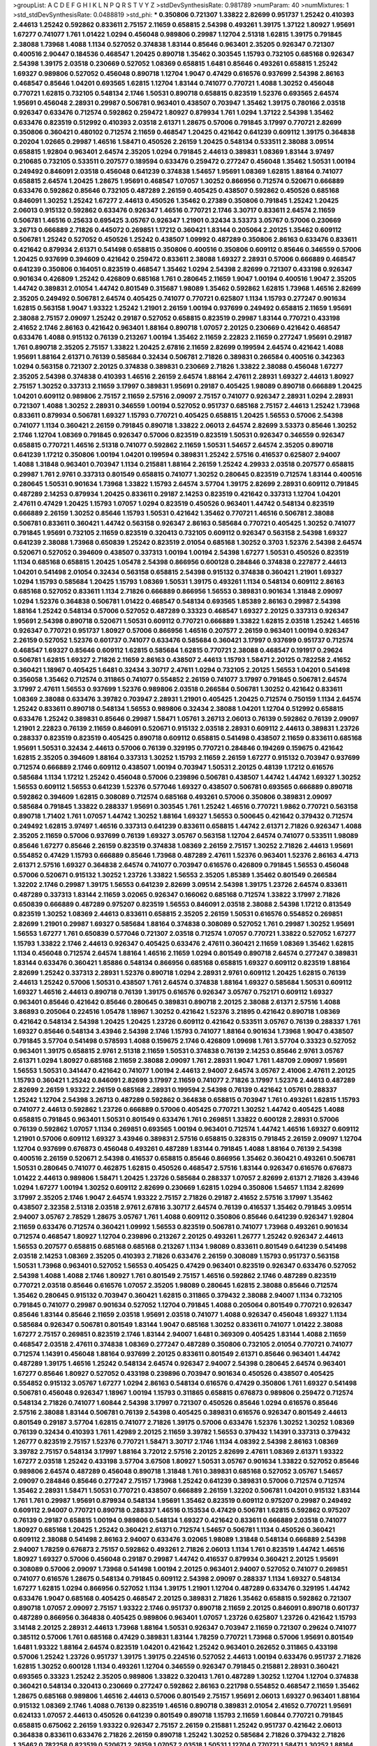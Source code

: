 >groupList:
A C D E F G H I K L
N P Q R S T V Y Z 
>stdDevSynthesisRate:
0.981789 
>numParam:
40
>numMixtures:
1
>std_stdDevSynthesisRate:
0.0488819
>std_phi:
***
0.350806 0.721307 1.33822 2.82699 0.951737 1.25242 0.410393 2.44613 1.25242 0.592862
0.833611 2.75157 2.11659 0.658815 2.54398 0.493261 1.39175 1.37122 1.80927 1.95691
1.67277 0.741077 1.761 1.01422 1.0294 0.456048 0.989806 0.29987 1.12704 2.51318
1.62815 1.39175 0.791845 2.38088 1.73968 1.4088 1.1134 0.527052 0.374838 1.83144
0.85646 0.963401 2.35205 0.926347 0.721307 0.400516 2.90447 0.184536 0.468547 1.20425
0.890718 1.35462 0.303545 1.15793 0.732105 0.685168 0.926347 2.54398 1.39175 2.03518
0.230669 0.527052 1.08369 0.658815 1.6481 0.85646 0.493261 0.658815 1.25242 1.69327
0.989806 0.527052 0.456048 0.890718 1.12704 1.9047 0.47429 0.616576 0.937699 2.54398
2.86163 0.468547 0.85646 1.04201 0.693565 1.62815 1.12704 1.83144 0.741077 0.770721
1.4088 1.30252 0.456048 0.770721 1.62815 0.732105 0.548134 2.1746 1.50531 0.890718
0.658815 0.823519 1.52376 0.693565 2.64574 1.95691 0.456048 2.28931 0.29987 0.506781
0.963401 0.438507 0.703947 1.35462 1.39175 0.780166 2.03518 0.926347 0.633476 0.712574
0.592862 0.259472 1.80927 0.879934 1.761 1.0294 1.37122 2.54398 1.35462 0.633476
0.823519 0.512992 0.410393 2.03518 2.61371 1.28675 0.57006 0.791845 3.17997 0.770721
2.82699 0.350806 0.360421 0.480102 0.712574 2.11659 0.468547 1.20425 0.421642 0.641239
0.609112 1.39175 0.364838 0.20204 1.02665 0.29987 1.46516 1.58471 0.450526 2.26159
1.20425 0.548134 0.533511 2.38088 3.09514 0.658815 1.92804 0.963401 2.64574 2.35205
1.0294 0.791845 2.44613 0.389831 1.08369 1.83144 3.97497 0.210685 0.732105 0.533511
0.207577 0.189594 0.633476 0.259472 0.277247 0.456048 1.35462 1.50531 1.00194 0.249492
0.846091 2.03518 0.456048 0.641239 0.374838 1.54657 1.95691 1.08369 1.62815 1.88164
0.741077 0.658815 2.64574 1.20425 1.28675 1.95691 0.468547 1.07057 1.30252 0.866956
0.712574 0.520671 0.666889 0.633476 0.592862 0.85646 0.732105 0.487289 2.26159 0.405425
0.438507 0.592862 0.450526 0.685168 0.846091 1.30252 1.25242 1.67277 2.44613 0.450526
1.35462 0.27389 0.350806 0.791845 1.25242 1.20425 2.06013 0.915132 0.592862 0.633476
0.926347 1.46516 0.770721 2.1746 3.30717 0.833611 2.64574 2.11659 0.506781 1.46516
0.25633 0.695425 3.05767 0.926347 1.21901 0.32434 3.53373 3.05767 0.57006 0.230669
3.26713 0.666889 2.71826 0.445072 0.269851 1.17212 0.360421 1.83144 0.205064 2.20125
1.35462 0.609112 0.506781 1.25242 0.527052 0.450526 1.25242 0.438507 1.09992 0.487289
0.350806 2.86163 0.633476 0.833611 0.421642 0.879934 2.61371 0.541498 0.658815 0.350806
0.400516 0.350806 0.609112 0.85646 0.346559 0.57006 1.20425 0.937699 0.394609 0.421642
0.259472 0.833611 2.38088 1.69327 2.28931 0.57006 0.666889 0.468547 0.641239 0.350806
0.164051 0.823519 0.468547 1.35462 1.0294 2.54398 2.82699 0.721307 0.433198 0.926347
0.901634 0.426809 1.25242 0.426809 0.685168 1.761 0.280645 2.11659 1.9047 1.00194
0.400516 1.9047 2.35205 1.44742 0.389831 2.01054 1.44742 0.801549 0.315687 1.98089
1.35462 0.592862 1.62815 1.73968 1.46516 2.82699 2.35205 0.249492 0.506781 2.64574
0.405425 0.741077 0.770721 0.625807 1.1134 1.15793 0.277247 0.901634 1.62815 0.563158
1.9047 1.93322 1.25242 1.21901 2.26159 1.00194 0.937699 0.249492 0.658815 2.11659
1.95691 2.38088 2.75157 2.09097 1.25242 0.29187 0.527052 0.658815 0.823519 0.29987
1.83144 0.770721 0.433198 2.41652 2.1746 2.86163 0.421642 0.963401 1.88164 0.890718
1.07057 2.20125 0.230669 0.421642 0.468547 0.633476 1.4088 0.915132 0.76139 0.213267
1.00194 1.35462 2.11659 2.22823 2.11659 0.277247 1.95691 0.29187 1.761 0.890718
2.35205 2.75157 1.33822 1.20425 2.67816 2.11659 2.82699 0.199594 2.64574 0.421642
1.4088 1.95691 1.88164 2.61371 0.76139 0.585684 0.32434 0.506781 2.71826 0.389831
0.266584 0.400516 0.342363 1.0294 0.563158 0.721307 2.20125 0.374838 0.389831 0.230669
2.71826 1.33822 2.38088 0.456048 1.67277 2.35205 2.54398 0.374838 0.410393 1.46516
2.26159 2.64574 1.88164 2.47611 2.28931 1.69327 2.44613 1.80927 2.75157 1.30252
0.337313 2.11659 3.17997 0.389831 1.95691 0.29187 0.405425 1.98089 0.890718 0.666889
1.20425 1.04201 0.609112 0.989806 2.75157 2.11659 2.57516 2.09097 2.75157 0.741077
0.926347 2.28931 1.0294 2.28931 0.721307 1.4088 1.30252 2.28931 0.346559 1.00194
0.527052 0.951737 0.685168 2.75157 2.44613 1.25242 1.73968 0.833611 0.879934 0.506781
1.69327 1.15793 0.770721 0.405425 0.658815 1.20425 1.56553 0.57006 2.54398 0.741077
1.1134 0.360421 2.26159 0.791845 0.890718 1.33822 2.06013 2.64574 2.82699 3.53373
0.85646 1.30252 2.1746 1.12704 1.08369 0.791845 0.926347 0.57006 0.823519 0.823519
1.50531 0.926347 0.346559 0.926347 0.658815 0.770721 1.46516 2.51318 0.741077 0.592862
2.11659 1.50531 1.54657 2.64574 2.35205 0.890718 0.641239 1.17212 0.350806 1.00194
1.04201 0.199594 0.389831 1.25242 2.57516 0.416537 0.625807 2.94007 1.4088 1.31848
0.963401 0.703947 1.1134 0.215881 1.88164 2.26159 1.25242 4.29933 2.03518 0.207577
0.658815 0.29987 1.761 2.9761 0.337313 0.801549 0.658815 0.741077 1.30252 0.280645
0.823519 0.712574 1.83144 0.400516 0.280645 1.50531 0.901634 1.73968 1.33822 1.15793
2.64574 3.57704 1.39175 2.82699 2.28931 0.609112 0.791845 0.487289 2.14253 0.879934
1.20425 0.833611 0.29187 2.14253 0.823519 0.421642 0.337313 1.12704 1.04201 2.47611
0.47429 1.20425 1.15793 1.07057 1.0294 0.823519 0.450526 0.963401 1.44742 0.548134
0.823519 0.666889 2.26159 1.30252 0.85646 1.15793 1.50531 0.421642 1.35462 0.770721
1.46516 0.506781 2.38088 0.506781 0.833611 0.360421 1.44742 0.563158 0.926347 2.86163
0.585684 0.770721 0.405425 1.30252 0.741077 0.791845 1.95691 0.732105 2.11659 0.823519
0.320413 0.732105 0.609112 0.926347 0.563158 2.54398 1.69327 0.641239 2.38088 1.73968
0.650839 1.25242 0.823519 2.01054 0.685168 1.30252 0.3703 1.52376 2.54398 2.64574
0.520671 0.527052 0.394609 0.438507 0.337313 1.00194 1.00194 2.54398 1.67277 1.50531
0.450526 0.823519 1.1134 0.685168 0.658815 1.20425 1.05478 2.54398 0.866956 0.600128
0.284846 0.374838 0.227877 2.44613 1.04201 0.541498 2.01054 0.32434 0.563158 0.658815
2.54398 0.915132 0.374838 0.360421 1.21901 1.69327 1.0294 1.15793 0.585684 1.20425
1.15793 1.08369 1.50531 1.39175 0.493261 1.1134 0.548134 0.609112 2.86163 0.685168
0.527052 0.833611 1.1134 2.71826 0.666889 0.866956 1.56553 0.389831 0.901634 1.31848
2.09097 1.0294 1.52376 0.364838 0.506781 1.01422 0.468547 0.548134 0.693565 1.85389
2.86163 0.29987 2.54398 1.88164 1.25242 0.548134 0.57006 0.527052 0.487289 0.33323
0.468547 1.69327 2.20125 0.337313 0.926347 1.95691 2.54398 0.890718 0.520671 1.50531
0.609112 0.770721 0.666889 1.33822 1.62815 2.03518 1.25242 1.46516 0.926347 0.770721
0.951737 1.80927 0.57006 0.866956 1.46516 0.207577 2.26159 0.963401 1.00194 0.926347
2.26159 0.527052 1.52376 0.601737 0.741077 0.633476 0.585684 0.360421 3.17997 0.937699
0.951737 0.712574 0.468547 1.69327 0.85646 0.609112 1.62815 0.585684 1.62815 0.770721
2.38088 0.468547 0.191917 0.29624 0.506781 1.62815 1.69327 2.71826 2.11659 2.86163
0.438507 2.44613 1.15793 1.58471 2.20125 0.782258 2.41652 0.360421 1.18967 0.405425
1.6481 0.32434 3.30717 2.47611 1.0294 0.732105 2.20125 1.56553 1.04201 0.541498
0.356058 1.35462 0.712574 0.311865 0.741077 0.554852 2.26159 0.741077 3.17997 0.791845
0.506781 2.64574 3.17997 2.47611 1.56553 0.937699 1.52376 0.989806 2.03518 0.266584
0.506781 1.30252 0.421642 0.833611 1.08369 2.38088 0.633476 3.39782 0.703947 2.28931
1.21901 0.405425 1.20425 0.712574 0.750159 1.1134 2.64574 1.25242 0.833611 0.890718
0.548134 1.56553 0.989806 0.32434 2.38088 1.04201 1.12704 0.512992 0.658815 0.633476
1.25242 0.389831 0.85646 0.29987 1.58471 1.05761 3.26713 2.06013 0.76139 0.592862
0.76139 2.09097 1.21901 2.22823 0.76139 2.11659 0.846091 0.520671 0.915132 2.03518
2.28931 0.609112 2.44613 0.389831 1.23726 0.288337 0.823519 0.823519 0.405425 0.890718
0.609112 0.658815 0.541498 0.438507 2.11659 0.833611 0.685168 1.95691 1.50531 0.32434
2.44613 0.57006 0.76139 0.329195 0.770721 0.284846 0.194269 0.159675 0.421642 1.62815
2.35205 0.394609 1.88164 0.337313 1.30252 1.15793 2.11659 2.26159 1.67277 0.915132
0.703947 0.937699 0.712574 0.666889 2.1746 0.609112 0.438507 1.00194 0.703947 1.50531
2.20125 0.48139 1.17212 0.616576 0.585684 1.1134 1.17212 1.25242 0.456048 0.57006
0.239896 0.506781 0.438507 1.44742 1.44742 1.69327 1.30252 1.56553 0.609112 1.56553
0.641239 1.52376 0.577046 1.69327 0.438507 0.506781 0.693565 0.666889 0.890718 0.592862
0.394609 1.62815 0.308089 0.712574 0.685168 0.493261 0.57006 0.350806 0.389831 2.09097
0.585684 0.791845 1.33822 0.288337 1.95691 0.303545 1.761 1.25242 1.46516 0.770721
1.9862 0.770721 0.563158 0.890718 1.71402 1.761 1.07057 1.44742 1.30252 1.88164
1.69327 1.56553 0.500645 0.421642 0.379432 0.712574 0.249492 1.62815 3.97497 1.46516
0.337313 0.641239 0.833611 0.658815 1.44742 2.61371 2.71826 0.926347 1.4088 2.35205
2.11659 0.57006 0.937699 0.76139 1.69327 3.05767 0.563158 1.12704 2.64574 0.741077
0.533511 1.98089 0.85646 1.67277 0.85646 2.26159 0.823519 0.374838 1.08369 2.26159
2.75157 1.30252 2.71826 2.44613 1.95691 0.554852 0.47429 1.15793 0.666889 0.85646
1.73968 0.487289 2.47611 1.52376 0.963401 1.52376 2.86163 4.4713 2.61371 2.57516
1.69327 0.364838 2.64574 0.741077 0.703947 0.616576 0.426809 0.791845 1.56553 0.456048
0.57006 0.520671 0.915132 1.30252 1.23726 1.33822 1.56553 2.35205 1.85389 1.35462
0.801549 0.266584 1.32202 2.1746 0.29987 1.39175 1.56553 0.641239 2.82699 3.09514
2.54398 1.39175 1.23726 2.64574 0.833611 0.487289 0.337313 1.83144 2.11659 3.02065
0.926347 0.166062 0.685168 0.712574 1.33822 3.17997 2.71826 0.650839 0.666889 0.487289
0.975207 0.823519 1.56553 0.846091 2.03518 2.38088 2.54398 1.17212 0.813549 0.823519
1.30252 1.08369 2.44613 0.833611 0.658815 2.35205 2.26159 1.50531 0.616576 0.554852
0.269851 2.82699 1.21901 0.29987 1.69327 0.585684 1.88164 0.374838 0.308089 0.527052
1.761 0.29987 1.30252 1.95691 1.56553 1.67277 1.761 0.650839 0.577046 0.721307
2.03518 0.712574 1.07057 0.770721 1.33822 0.527052 1.67277 1.15793 1.33822 2.1746
2.44613 0.926347 0.405425 0.633476 2.47611 0.360421 2.11659 1.08369 1.35462 1.62815
1.1134 0.456048 0.712574 2.64574 1.88164 1.46516 2.11659 1.0294 0.801549 0.890718
2.64574 0.277247 0.389831 1.83144 0.633476 0.360421 1.85886 0.548134 0.866956 0.685168
0.658815 1.69327 0.609112 0.823519 1.88164 2.82699 1.25242 0.337313 2.28931 1.52376
0.890718 1.0294 2.28931 2.9761 0.609112 1.20425 1.62815 0.76139 2.44613 1.25242
0.57006 1.50531 0.438507 1.761 2.64574 0.374838 1.88164 1.69327 0.585684 1.50531
0.609112 1.69327 1.46516 2.44613 0.890718 0.76139 1.39175 0.616576 0.926347 3.05767
0.752171 0.609112 1.69327 0.963401 0.85646 0.421642 0.85646 0.280645 0.389831 0.890718
2.20125 2.38088 2.61371 2.57516 1.4088 3.86893 0.205064 0.224516 1.05478 1.18967
1.30252 0.421642 1.52376 3.21895 0.421642 0.890718 1.08369 0.421642 0.548134 2.54398
1.20425 1.20425 1.23726 0.609112 0.421642 0.533511 3.05767 0.76139 0.288337 1.761
1.69327 0.85646 0.548134 3.43946 2.54398 2.1746 1.15793 0.741077 1.88164 0.901634
1.73968 1.9047 0.438507 0.791845 3.57704 0.541498 0.578593 1.4088 0.159675 2.1746
0.426809 1.09698 1.761 3.57704 0.33323 0.527052 0.963401 1.39175 0.658815 2.9761
2.51318 2.11659 1.50531 0.374838 0.76139 2.14253 0.85646 2.9761 3.05767 2.61371
1.0294 1.80927 0.685168 2.11659 2.38088 2.09097 1.761 2.28931 1.9047 1.761
1.48709 2.09097 1.95691 1.56553 1.50531 0.341447 0.421642 0.741077 1.00194 2.44613
2.94007 2.64574 3.05767 2.41006 2.47611 2.20125 1.15793 0.360421 1.25242 0.846091
2.82699 3.17997 2.11659 0.741077 2.71826 3.17997 1.52376 2.44613 0.487289 2.82699
2.26159 1.93322 2.26159 0.685168 2.28931 0.199594 2.54398 0.76139 0.421642 1.05761
0.288337 1.25242 1.12704 2.54398 3.26713 0.487289 0.592862 0.364838 0.658815 0.703947
1.761 0.493261 1.62815 1.15793 0.741077 2.44613 0.592862 1.23726 0.666889 0.57006
0.405425 0.770721 1.30252 1.44742 0.405425 1.4088 0.658815 0.791845 0.963401 1.50531
0.801549 0.633476 1.761 0.269851 1.33822 0.600128 2.28931 0.57006 0.76139 0.592862
1.07057 1.1134 0.269851 0.693565 1.00194 0.963401 0.712574 1.44742 1.46516 1.69327
0.609112 1.21901 0.57006 0.609112 1.69327 3.43946 0.389831 2.57516 0.658815 0.328315
0.791845 2.26159 2.09097 1.12704 1.12704 0.937699 0.676873 0.456048 0.493261 0.487289
1.83144 0.791845 1.4088 1.88164 0.76139 2.54398 0.400516 2.26159 0.520671 2.54398
0.416537 0.658815 0.85646 0.866956 1.35462 0.360421 0.493261 0.506781 1.50531 0.280645
0.741077 0.462875 1.62815 0.450526 0.468547 2.57516 1.83144 0.926347 0.616576 0.676873
1.01422 2.44613 0.989806 1.58471 1.20425 1.23726 0.585684 0.288337 1.07057 2.82699
2.61371 2.71826 3.43946 1.0294 1.67277 1.00194 1.30252 0.609112 2.82699 0.230669
1.62815 1.0294 0.350806 1.54657 1.1134 2.82699 3.17997 2.35205 2.1746 1.9047
2.64574 1.93322 2.75157 2.71826 0.29187 2.41652 2.57516 3.17997 1.35462 0.438507
2.32358 2.51318 2.03518 2.9761 2.67816 3.30717 2.64574 0.76139 0.416537 1.35462
0.791845 3.09514 2.94007 3.05767 2.78529 1.28675 3.05767 1.761 1.4088 0.609112
0.350806 0.85646 0.641239 0.926347 1.92804 2.11659 0.633476 0.712574 0.360421 1.09992
1.56553 0.823519 0.506781 0.741077 1.73968 0.493261 0.901634 0.712574 0.468547 1.80927
1.12704 0.239896 0.213267 2.20125 0.493261 1.26777 1.25242 0.926347 2.44613 1.56553
0.207577 0.658815 0.685168 0.685168 0.213267 1.1134 1.98089 0.833611 0.801549 0.641239
0.541498 2.03518 2.14253 1.08369 2.35205 0.410393 2.71826 0.633476 2.26159 0.308089
1.15793 0.951737 0.563158 1.50531 1.73968 0.963401 0.527052 1.56553 0.405425 0.47429
0.963401 0.823519 0.926347 0.633476 0.527052 2.54398 1.4088 1.4088 2.1746 1.80927
1.761 0.801549 2.75157 1.46516 0.592862 2.1746 0.487289 0.823519 0.770721 2.03518
0.85646 0.616576 1.07057 2.35205 1.98089 0.280645 1.62815 2.38088 0.85646 0.712574
1.35462 0.280645 0.915132 0.703947 0.360421 1.62815 0.311865 0.379432 2.38088 2.94007
1.1134 0.732105 0.791845 0.741077 0.29987 0.901634 0.527052 1.12704 0.791845 1.4088
0.205064 0.801549 0.770721 0.926347 0.85646 1.83144 0.85646 2.11659 2.03518 1.95691
2.03518 0.741077 1.4088 0.926347 0.456048 1.69327 1.1134 0.585684 0.926347 0.506781
0.801549 1.83144 1.9047 0.685168 1.30252 0.833611 0.741077 1.01422 2.38088 1.67277
2.75157 0.269851 0.823519 2.1746 1.83144 2.94007 1.6481 0.369309 0.405425 1.83144
1.4088 2.11659 0.468547 2.03518 2.47611 0.374838 1.08369 0.277247 0.487289 0.350806
0.732105 2.01054 0.770721 0.741077 0.712574 1.14391 0.456048 1.88164 0.937699 2.20125
0.833611 0.801549 2.61371 0.85646 0.963401 1.44742 0.487289 1.39175 1.46516 1.25242
0.548134 2.64574 0.926347 2.94007 2.54398 0.280645 2.64574 0.963401 1.67277 0.85646
1.80927 0.527052 0.433198 0.239896 0.703947 0.901634 0.450526 0.438507 0.405425 0.554852
0.915132 3.05767 1.67277 1.0294 2.86163 0.548134 0.616576 0.47429 0.350806 1.761
1.69327 0.541498 0.506781 0.456048 0.926347 1.18967 1.00194 1.15793 0.311865 0.658815
0.676873 0.989806 0.259472 0.712574 0.548134 2.71826 0.741077 1.60844 2.54398 3.17997
0.721307 0.450526 0.85646 1.0294 0.616576 0.85646 2.57516 2.38088 1.83144 0.506781
0.76139 2.54398 0.405425 0.389831 0.616576 0.926347 0.801549 2.44613 0.801549 0.29187
3.57704 1.62815 0.741077 2.71826 1.39175 0.57006 0.633476 1.52376 1.30252 1.30252
1.08369 0.76139 0.32434 0.410393 1.761 1.42989 2.20125 2.11659 3.39782 1.56553
0.379432 1.14391 0.337313 0.379432 1.26777 0.823519 2.75157 1.52376 0.770721 1.58471
3.30717 2.1746 1.1134 4.08392 2.54398 2.86163 1.08369 3.39782 2.75157 0.548134
3.17997 1.88164 3.72012 2.57516 2.20125 2.82699 2.47611 1.08369 2.61371 1.93322
1.67277 2.03518 1.25242 0.433198 3.57704 3.67508 1.80927 1.50531 3.05767 0.901634
1.33822 0.527052 0.85646 0.989806 2.64574 0.487289 0.456048 0.890718 1.31848 1.761
0.389831 0.685168 0.527052 3.05767 1.54657 2.09097 0.284846 0.85646 0.277247 2.75157
1.73968 1.25242 0.641239 0.389831 0.57006 0.712574 0.712574 1.35462 2.28931 1.58471
1.50531 0.770721 0.438507 0.666889 2.26159 1.32202 0.506781 1.04201 0.915132 1.83144
1.761 1.761 0.29987 1.95691 0.879934 0.548134 1.95691 1.35462 0.823519 0.609112
0.975207 0.29987 0.249492 0.609112 2.94007 0.770721 0.890718 0.288337 1.46516 0.153534
0.47429 0.506781 1.62815 0.592862 0.975207 0.76139 0.29187 0.658815 1.00194 0.989806
0.548134 1.69327 0.421642 0.833611 0.666889 2.03518 0.741077 1.80927 0.685168 1.20425
1.25242 0.360421 2.61371 0.712574 1.54657 0.506781 1.1134 0.450526 0.360421 0.609112
2.38088 0.541498 2.86163 2.94007 0.633476 3.02065 1.98089 1.31848 0.548134 0.666889
2.54398 2.94007 1.78259 0.676873 2.75157 0.592862 0.493261 2.71826 2.06013 1.1134
1.761 0.823519 1.44742 1.46516 1.80927 1.69327 0.57006 0.456048 0.29187 0.29987
1.44742 0.416537 0.879934 0.360421 2.20125 1.95691 0.308089 0.57006 2.09097 1.73968
0.541498 1.00194 2.20125 0.963401 2.94007 0.527052 0.741077 0.269851 0.741077 0.616576
1.28675 0.548134 0.791845 0.609112 2.54398 2.09097 0.288337 1.1134 1.69327 0.548134
1.67277 1.62815 1.0294 0.866956 0.527052 1.1134 1.39175 1.21901 1.12704 0.487289
0.633476 0.329195 1.44742 0.633476 1.9047 0.685168 0.405425 0.468547 2.20125 0.389831
2.71826 1.35462 0.658815 0.592862 0.721307 0.890718 1.07057 2.09097 2.75157 1.93322
2.1746 0.951737 0.890718 2.11659 2.20125 0.846091 0.890718 0.601737 0.487289 0.866956
0.364838 0.405425 0.989806 0.963401 1.07057 1.23726 0.625807 1.23726 0.421642 1.15793
3.14148 2.20125 2.28931 2.44613 1.73968 1.88164 1.50531 0.926347 0.703947 2.11659
0.721307 0.29624 0.741077 0.385112 0.57006 1.761 0.685168 0.47429 0.389831 1.83144
1.78259 0.770721 1.73968 0.57006 1.95691 0.801549 1.6481 1.93322 1.88164 2.64574
0.823519 1.04201 0.421642 1.25242 0.963401 0.262652 0.311865 0.433198 0.57006 1.25242
1.23726 0.951737 1.39175 1.39175 0.224516 0.527052 2.44613 1.00194 0.633476 0.951737
2.71826 1.62815 1.30252 0.600128 1.1134 0.493261 1.12704 0.346559 0.926347 0.791845
0.215881 2.28931 0.360421 0.693565 0.33323 1.25242 2.35205 0.989806 1.33822 0.320413
1.761 0.487289 1.30252 1.12704 1.12704 0.374838 0.360421 0.548134 0.320413 0.230669
0.277247 0.592862 2.86163 0.221798 0.554852 0.468547 2.11659 1.35462 1.28675 0.685168
0.989806 1.46516 2.44613 0.57006 0.801549 2.75157 1.95691 2.06013 1.69327 0.963401
1.88164 0.915132 1.08369 2.1746 1.4088 0.76139 0.823519 1.46516 0.890718 0.389831
2.01054 2.41652 0.770721 1.95691 0.624133 1.07057 2.44613 0.450526 0.641239 0.801549
0.890718 1.15793 2.11659 1.60844 0.770721 0.791845 0.658815 0.675062 2.26159 1.93322
0.926347 2.75157 2.26159 0.215881 1.25242 0.951737 0.421642 2.06013 0.364838 0.833611
0.633476 2.71826 2.26159 0.890718 1.25242 1.30252 0.585684 2.71826 0.379432 2.71826
1.35462 0.782258 0.823519 0.520671 2.26159 1.07057 2.03518 1.50531 1.12704 0.770721
1.58471 1.30252 1.88164 0.741077 0.269851 0.239896 0.548134 1.0294 1.39175 1.46516
1.44742 0.138164 0.585684 1.761 2.1746 0.791845 0.350806 0.506781 0.563158 1.30252
0.685168 0.658815 0.741077 1.73968 1.35462 1.761 0.926347 0.951737 0.685168 1.56553
0.506781 1.30252 0.963401 0.926347 2.1746 0.87758 0.963401 0.963401 0.741077 2.75157
1.00194 2.38088 1.83144 2.11659 0.213267 0.666889 1.83144 1.00194 0.548134 0.963401
2.20125 0.616576 0.288337 0.823519 1.67277 1.00194 0.32434 0.703947 0.890718 0.29987
0.360421 0.468547 0.616576 1.20425 0.563158 0.468547 0.269851 0.548134 1.00194 2.35205
0.770721 0.548134 1.39175 2.38088 0.215881 1.88164 0.741077 1.98089 0.926347 0.76139
0.379432 1.26777 0.554852 0.421642 1.46516 1.0294 1.07057 1.30252 0.833611 0.685168
0.801549 0.462875 0.609112 0.421642 0.360421 2.26159 1.73968 1.04201 1.92804 1.25242
1.0294 1.00194 1.73968 1.20425 2.03518 0.951737 1.44742 1.52376 1.73968 0.592862
2.78529 0.676873 1.56553 1.52376 0.609112 1.0294 0.666889 3.14148 1.28675 1.35462
0.813549 0.350806 0.438507 0.585684 1.71402 0.394609 0.506781 0.890718 1.26777 0.29987
2.35205 0.239896 0.563158 0.926347 2.26159 3.05767 0.346559 0.527052 1.12704 2.11659
1.00194 3.02065 1.28675 2.57516 0.337313 0.433198 1.56553 0.685168 0.364838 1.95691
0.633476 0.890718 1.23726 0.791845 0.813549 0.288337 1.62815 0.741077 0.585684 0.592862
0.703947 0.685168 1.44742 0.249492 1.20425 1.20425 2.11659 0.85646 0.426809 2.82699
2.09097 1.80927 0.29987 2.75157 0.693565 2.82699 1.42989 1.35462 1.88164 1.15793
1.15793 1.35462 0.266584 2.03518 0.311865 2.51318 2.38088 0.506781 2.35205 1.78259
1.0294 1.58471 1.35462 0.389831 0.633476 0.400516 0.288337 3.17997 0.364838 0.389831
0.493261 2.14253 0.641239 0.57006 0.866956 0.421642 1.52376 1.14391 1.4088 1.35462
1.83144 0.405425 0.770721 0.249492 0.823519 1.15793 0.421642 1.25242 0.438507 1.17212
1.39175 1.95691 0.277247 2.35205 0.585684 1.17212 0.658815 1.20425 1.21901 0.410393
0.625807 0.506781 0.374838 0.791845 0.506781 0.506781 0.609112 0.320413 0.823519 0.47429
0.548134 2.64574 2.09097 0.527052 0.311865 1.56553 1.04201 1.1134 1.62815 1.30252
0.901634 0.400516 0.823519 2.54398 1.95691 1.17212 0.438507 0.823519 1.4088 0.770721
0.616576 0.770721 0.389831 2.64574 1.04201 1.25242 2.64574 0.259472 1.1134 2.20125
0.712574 0.32434 0.493261 0.456048 0.379432 0.487289 0.685168 0.741077 1.761 0.487289
0.823519 2.64574 2.71826 2.11659 0.633476 2.09097 1.69327 1.20425 1.37122 2.28931
0.866956 1.12704 0.641239 0.866956 1.25242 1.28675 1.25242 1.67277 0.374838 0.364838
1.15793 2.54398 1.88164 1.50531 1.69327 1.28675 1.1134 1.62815 2.28931 1.08369
1.83144 0.963401 0.846091 2.57516 0.712574 1.62815 2.38088 2.11659 1.56553 2.01054
1.44742 0.633476 1.46516 1.07057 1.12704 1.35462 2.01054 1.07057 1.69327 1.95691
1.25242 0.712574 1.4088 0.506781 1.14391 2.03518 1.50531 0.685168 1.9047 0.989806
1.71862 2.71826 1.98089 0.85646 1.50531 1.09992 1.35462 1.33822 2.03518 1.95691
2.38088 2.54398 0.609112 1.88164 1.60844 0.926347 0.833611 1.15793 0.750159 0.963401
1.83144 1.00194 0.633476 0.259472 1.1134 1.35462 0.29987 1.39175 1.30252 1.56553
1.35462 2.61371 0.151675 2.20125 0.512992 0.311865 2.67816 1.23726 1.07057 0.609112
0.926347 1.31848 1.52376 0.389831 0.527052 1.00194 0.438507 2.09097 0.833611 2.38088
0.633476 0.311865 0.47429 1.88164 2.44613 2.44613 0.421642 0.770721 0.303545 0.926347
1.80927 0.57006 0.76139 1.95691 1.56553 2.11659 2.03518 0.703947 2.03518 0.389831
2.44613 0.405425 0.592862 0.791845 0.311865 0.658815 0.823519 1.46516 0.533511 2.51318
1.67277 0.685168 1.12704 0.456048 0.468547 0.658815 2.03518 1.44742 0.741077 1.00194
0.833611 1.4088 1.95691 1.33822 0.76139 0.364838 0.685168 0.506781 0.346559 2.64574
2.54398 0.616576 2.20125 1.21901 1.4088 0.533511 1.95691 2.75157 1.9047 2.35205
1.1134 0.350806 0.85646 0.592862 1.35462 1.1134 0.658815 2.03518 1.88164 0.685168
0.633476 2.54398 0.592862 0.563158 1.50531 0.890718 0.350806 2.75157 0.379432 0.456048
0.221798 0.563158 1.1134 1.50531 1.20425 1.23726 0.527052 1.95691 0.833611 2.1746
0.450526 0.364838 2.03518 1.25242 0.364838 1.88164 1.00194 0.592862 1.69327 0.506781
1.23726 0.592862 0.989806 0.592862 0.712574 0.963401 2.54398 2.86163 1.46516 0.601737
1.95691 0.76139 0.32434 1.80927 1.60844 0.823519 2.54398 1.9047 1.15793 0.712574
0.259472 1.46516 0.770721 0.823519 0.527052 0.926347 2.06013 0.315687 1.30252 2.75157
2.01054 0.866956 0.48139 0.389831 0.823519 2.64574 1.25242 0.487289 0.47429 1.95691
2.54398 1.83144 2.06013 1.67277 1.52376 0.269851 0.421642 0.506781 0.770721 0.213267
1.62815 0.500645 1.1134 0.32434 2.01054 0.433198 1.761 0.915132 1.1134 0.658815
0.33323 2.06013 0.85646 0.172704 1.761 0.791845 0.85646 0.770721 0.311865 1.88164
0.468547 0.963401 2.06013 0.577046 0.563158 0.901634 2.03518 1.35462 2.28931 1.35462
2.75157 2.35205 1.95691 0.577046 1.12704 1.52376 1.30252 0.389831 2.86163 2.64574
0.364838 0.675062 1.21901 0.658815 1.15793 1.56553 0.249492 0.374838 0.577046 0.658815
0.633476 0.592862 0.712574 1.31848 0.949191 0.57006 0.506781 1.761 2.22823 1.52376
0.303545 2.11659 1.33822 0.879934 1.07057 1.1134 1.15793 0.926347 1.58471 1.04201
1.80927 0.666889 2.11659 1.88164 0.926347 2.75157 1.761 1.4088 0.741077 0.563158
0.269851 0.405425 0.527052 0.563158 2.28931 1.46516 1.52376 0.801549 1.46516 1.62815
1.04201 0.25633 0.732105 2.35205 2.1746 1.08369 0.85646 2.26159 0.685168 0.337313
2.44613 1.4088 1.04201 0.520671 0.866956 0.741077 0.592862 1.44742 0.421642 2.67816
0.421642 0.450526 0.750159 1.08369 0.172704 1.4088 0.963401 1.35462 1.50531 2.50646
1.39175 1.07057 0.926347 0.616576 0.131241 1.4088 1.25242 0.658815 0.592862 0.770721
0.791845 1.52376 1.15793 0.633476 1.07057 0.548134 1.9047 0.527052 1.08369 0.57006
0.741077 0.493261 0.782258 2.14253 0.506781 2.64574 0.456048 0.421642 0.541498 1.60844
0.379432 0.350806 2.44613 0.879934 0.609112 0.563158 0.230669 0.951737 1.83144 0.823519
0.224516 0.585684 1.69327 0.350806 1.46516 0.389831 0.866956 0.641239 0.85646 0.989806
2.75157 0.548134 0.450526 0.770721 0.360421 0.732105 1.0294 1.35462 1.33822 0.350806
1.05478 0.801549 0.32434 2.26159 1.50531 0.732105 1.15793 0.32434 1.50531 1.07057
1.50531 0.879934 0.658815 2.26159 0.29624 1.35462 1.25242 2.82699 2.11659 2.03518
2.22823 0.585684 0.266584 2.03518 0.890718 1.4088 0.316534 0.438507 2.35205 0.989806
0.527052 0.421642 1.80927 1.93322 0.259472 2.47611 0.703947 0.487289 0.85646 1.14085
2.86163 0.487289 1.33822 0.833611 1.44742 1.50531 1.1134 0.791845 0.487289 0.308089
0.462875 0.337313 1.20425 2.1746 2.67816 0.770721 1.20425 2.75157 0.732105 2.64574
2.09097 2.75157 0.633476 0.29987 2.64574 0.57006 0.438507 1.761 0.433198 0.221798
0.890718 0.712574 0.379432 0.833611 1.83144 0.866956 2.26159 0.625807 1.56553 0.57006
0.527052 0.527052 2.03518 1.28675 2.44613 1.1134 1.1134 0.926347 2.20125 0.823519
0.712574 1.07057 0.230669 0.374838 0.890718 1.83144 0.951737 0.963401 1.39175 1.4088
0.563158 1.07057 1.62815 1.58471 0.266584 0.926347 1.52376 1.56553 0.951737 1.62815
0.833611 1.35462 0.266584 1.95691 0.527052 1.88164 1.31848 0.732105 0.732105 2.03518
0.823519 1.35462 0.548134 2.26159 0.57006 1.20425 0.57006 1.23726 0.493261 0.585684
0.350806 1.67277 1.08369 1.12704 0.658815 0.685168 1.44742 1.50531 1.69327 0.685168
0.658815 2.11659 2.11659 1.69327 2.1746 1.4088 0.963401 0.563158 1.00194 0.25633
0.76139 0.975207 2.01054 0.926347 1.67277 1.93322 0.438507 1.30252 0.791845 2.11659
2.20125 1.44742 2.20125 0.685168 0.585684 0.487289 0.823519 1.26777 0.741077 0.676873
0.703947 0.416537 0.901634 2.28931 0.288337 2.14828 0.400516 1.01422 1.46516 0.360421
0.658815 0.801549 1.50531 1.56553 0.438507 1.30252 0.487289 1.54657 0.379432 1.20425
0.609112 2.75157 1.33822 0.633476 0.197177 1.83144 0.337313 1.50531 1.08369 0.650839
3.30717 0.866956 1.56553 1.12704 0.685168 1.56553 0.374838 0.266584 1.88164 0.823519
1.0294 2.1746 0.364838 1.44742 1.39175 1.98089 0.205064 0.685168 2.03518 2.20125
0.741077 0.320413 1.25242 0.487289 1.33822 0.963401 1.88164 0.47429 0.712574 0.493261
1.0294 0.438507 0.308089 2.28931 0.76139 1.83144 1.80927 2.1746 0.487289 0.951737
0.57006 0.57006 0.685168 1.58471 2.54398 0.405425 0.199594 0.616576 0.592862 1.1134
1.69327 1.42607 1.50531 0.394609 1.4088 1.95691 1.1134 2.75157 2.94007 0.221798
2.64574 0.500645 0.685168 0.666889 0.963401 0.76139 0.131241 0.450526 1.1134 0.456048
0.833611 0.712574 1.1134 0.963401 1.9047 0.890718 1.39175 0.320413 0.866956 0.901634
0.394609 2.61371 1.35462 1.98089 1.88164 0.199594 0.633476 0.712574 1.83144 1.0294
1.95691 1.50531 0.616576 0.303545 0.890718 0.833611 1.50531 0.685168 0.676873 2.9761
1.04201 0.85646 1.80927 1.88164 1.44742 0.57006 0.379432 0.85646 0.85646 0.421642
0.410393 0.33323 1.12704 0.311865 0.926347 1.33822 1.83144 0.866956 0.963401 0.433198
1.46516 0.951737 1.00194 0.650839 2.09097 1.46516 0.487289 1.42607 0.527052 2.1746
2.54398 0.833611 0.616576 1.58471 2.35205 2.82699 0.989806 2.61371 0.405425 0.616576
0.890718 0.926347 0.29987 1.80927 0.57006 0.926347 1.9047 1.0294 0.592862 1.6481
1.80927 0.633476 0.890718 1.30252 1.28675 2.14253 0.609112 1.69327 1.20425 1.28675
1.62815 1.07057 0.770721 1.17212 0.527052 2.64574 1.58471 0.337313 1.56553 1.9047
1.98089 0.685168 1.50531 3.43946 0.374838 1.88164 1.44742 0.85646 2.26159 0.259472
1.73968 0.592862 0.405425 2.03518 0.963401 0.360421 1.33822 1.56553 0.76139 1.69327
1.761 1.04201 0.641239 1.04201 2.26159 0.658815 2.54398 1.50531 2.01054 2.14253
1.12704 0.554852 2.11659 0.249492 0.989806 0.421642 0.592862 3.57704 0.548134 2.82699
0.890718 1.62815 0.32434 0.29187 1.761 2.54398 1.95691 0.374838 0.951737 0.421642
0.213267 0.29187 1.80927 0.249492 1.25242 1.35462 0.506781 0.592862 2.03518 1.62815
0.791845 1.52376 0.450526 0.512992 0.85646 3.02065 1.69327 0.801549 2.54398 1.78259
2.44613 0.770721 0.801549 0.890718 2.20125 0.506781 0.563158 0.405425 0.360421 0.732105
1.33822 2.20125 2.14253 0.374838 0.791845 3.97497 0.487289 2.11659 0.616576 1.12704
0.527052 1.0294 1.18967 1.761 1.23726 1.0294 1.50531 0.703947 0.712574 0.548134
1.46516 0.616576 0.374838 0.554852 2.35205 1.44742 0.29987 0.554852 0.823519 0.823519
0.641239 2.71826 1.25242 0.311865 0.791845 2.94007 0.823519 0.616576 0.360421 2.03518
1.01422 1.04201 0.770721 1.83144 1.00194 0.685168 0.712574 0.76139 0.703947 0.658815
0.879934 0.527052 0.385112 1.28675 1.80927 0.926347 0.703947 0.833611 1.73968 0.280645
1.4088 0.609112 1.52376 0.926347 1.88164 0.215881 0.433198 0.433198 0.890718 0.506781
3.05767 1.95691 0.389831 0.658815 1.46516 1.07057 2.86163 0.712574 0.487289 1.1134
1.88164 0.493261 0.487289 0.438507 0.213267 0.658815 0.658815 0.421642 0.823519 0.259472
1.67277 1.73968 0.433198 2.03518 2.28931 0.585684 0.85646 2.38088 0.346559 0.29987
1.09992 1.83144 0.249492 1.1134 0.666889 0.666889 1.07057 0.527052 0.625807 0.410393
0.823519 0.76139 0.487289 1.23726 1.08369 0.311865 0.29987 0.989806 0.421642 0.548134
0.350806 1.28675 1.50531 1.73968 1.78737 2.31736 0.563158 0.791845 2.44613 1.17212
2.82699 0.85646 1.00194 1.9047 1.50531 2.44613 2.20125 1.4088 2.64574 1.23726
0.487289 1.23726 1.62815 0.438507 2.86163 2.38088 1.1134 0.374838 1.56553 0.801549
2.35205 0.337313 1.14391 1.18967 0.801549 1.62815 1.67277 1.23726 0.487289 1.95691
1.30252 2.26159 0.47429 0.554852 1.23726 1.14085 1.9047 0.288337 0.239896 0.239896
0.48139 2.11659 2.28931 2.38088 2.03518 0.456048 0.633476 0.493261 0.901634 0.527052
0.487289 0.823519 0.585684 0.833611 1.80927 1.80927 0.76139 1.26777 1.80927 0.989806
0.866956 2.01054 0.685168 0.405425 0.450526 1.4088 0.666889 1.69327 2.57516 0.890718
2.64574 0.866956 0.732105 0.791845 1.46516 0.666889 1.18967 0.76139 1.67277 0.890718
1.35462 3.05767 1.88164 1.15793 0.57006 0.191917 0.57006 1.62815 1.761 2.11659
0.85646 0.433198 1.17212 0.57006 2.64574 0.712574 0.915132 0.468547 0.311865 0.833611
0.592862 0.989806 1.52376 0.277247 1.04201 2.47611 0.650839 0.533511 2.03518 2.75157
0.230669 0.85646 0.989806 1.20425 0.487289 1.30252 0.890718 0.780166 1.00194 3.09514
0.57006 0.609112 0.926347 1.07057 0.712574 2.35205 0.548134 0.269851 0.374838 0.421642
2.57516 0.703947 0.76139 0.915132 1.25242 0.33323 0.389831 0.374838 1.08369 2.47611
0.433198 2.35205 0.741077 1.20425 0.915132 1.88164 0.592862 0.879934 2.44613 0.585684
0.585684 0.438507 0.85646 0.236992 1.07057 1.25242 2.11659 1.71402 0.506781 1.761
1.00194 2.75157 2.94007 0.416537 1.54657 1.95691 0.650839 0.563158 0.350806 1.95691
0.438507 2.82699 0.468547 1.4088 0.308089 0.487289 1.50531 1.50531 2.09097 0.585684
0.468547 0.879934 0.350806 1.88164 0.468547 2.03518 1.0294 0.221798 1.69327 1.39175
0.741077 2.11659 1.1134 1.07057 0.29987 1.88164 1.95691 0.601737 2.35205 2.54398
0.592862 0.389831 0.721307 1.80927 1.95691 1.08369 0.468547 0.890718 1.69327 1.04201
2.03518 0.770721 0.866956 1.17212 3.17997 3.17997 0.85646 0.57006 0.350806 2.54398
1.17212 1.33822 0.823519 1.80927 0.315687 1.88164 0.712574 0.277247 0.866956 0.666889
1.6481 1.73968 1.80927 1.4088 0.937699 0.315687 1.4088 0.633476 0.48139 0.712574
0.641239 1.44742 0.890718 0.801549 1.62815 0.346559 0.230669 0.791845 0.468547 1.44742
0.468547 1.98089 1.20425 0.712574 2.09097 0.527052 0.47429 0.487289 2.44613 1.0294
0.85646 0.791845 1.21901 0.346559 0.926347 2.44613 1.39175 1.88164 2.51318 0.823519
2.35205 3.05767 1.88164 0.33323 0.438507 1.1134 0.616576 0.48139 1.1134 0.85646
0.3703 0.585684 0.277247 1.30252 2.44613 0.76139 0.823519 0.527052 0.633476 0.400516
1.12704 2.26159 0.548134 1.21901 0.433198 0.989806 0.506781 2.54398 2.54398 1.80927
0.374838 0.752171 1.88164 0.360421 0.29624 0.712574 0.563158 0.506781 0.712574 1.28675
2.51318 0.416537 2.75157 0.823519 0.277247 0.57006 0.337313 0.269851 1.25242 0.468547
0.949191 1.83144 2.57516 0.563158 1.33822 0.926347 0.456048 0.438507 0.712574 0.374838
0.741077 1.95691 0.527052 0.732105 0.405425 1.93322 1.69327 0.712574 0.57006 0.801549
0.770721 1.26777 0.85646 1.23726 0.280645 0.389831 1.98089 0.249492 2.01054 1.07057
1.761 2.44613 0.337313 0.379432 0.410393 0.527052 2.64574 1.83144 0.520671 0.350806
1.80927 0.666889 0.493261 0.712574 1.6481 1.35462 1.83144 0.548134 0.213267 1.56553
1.07057 1.1134 2.09097 0.57006 2.32358 1.95691 1.761 1.25242 1.07057 1.761
1.20425 0.433198 1.95691 2.61371 0.450526 0.438507 0.833611 0.685168 1.30252 0.633476
0.360421 2.20125 0.29987 0.506781 1.17212 0.585684 0.770721 1.73968 1.07057 1.09992
2.03518 0.890718 1.1134 0.585684 1.01422 0.541498 0.311865 0.47429 1.0294 0.20204
1.88164 2.54398 2.71826 2.86163 0.224516 2.38088 2.44613 2.11659 0.379432 0.801549
1.23726 0.548134 2.82699 1.23726 0.963401 1.95691 1.52376 0.405425 0.833611 0.374838
0.685168 0.350806 0.177438 0.791845 1.88164 0.506781 0.616576 1.50531 0.487289 1.80927
0.712574 1.80927 0.405425 2.03518 1.4088 1.25242 0.732105 2.44613 1.15793 0.346559
1.37122 1.33822 1.20425 1.69327 0.609112 1.33822 0.823519 2.28931 2.20125 0.320413
2.35205 0.658815 0.350806 0.421642 1.23726 0.346559 2.11659 1.25242 0.269851 0.823519
0.712574 1.15793 0.47429 2.03518 2.20125 1.69327 0.666889 1.20425 0.666889 1.25242
0.311865 1.73968 0.360421 2.64574 1.50531 0.29987 0.616576 0.770721 0.157742 0.548134
0.57006 0.585684 2.47611 1.04201 0.405425 1.56553 0.548134 0.685168 0.951737 0.205064
1.52376 0.416537 0.963401 0.262652 1.00194 1.28331 0.47429 1.98089 0.230669 1.83144
0.548134 2.64574 3.05767 1.44742 0.989806 0.421642 0.421642 0.360421 0.385112 1.20425
1.95691 0.416537 2.54398 1.56553 0.438507 0.658815 0.989806 0.585684 1.62815 1.9047
0.487289 0.421642 1.12704 0.592862 1.73968 1.39175 1.15793 0.963401 1.28675 0.493261
2.38088 0.85646 2.20125 1.69327 0.741077 2.26159 3.21895 0.951737 1.69327 1.88164
0.741077 0.533511 1.62815 1.56553 1.56553 1.88164 2.54398 1.17212 0.541498 1.69327
0.487289 0.963401 0.609112 1.4088 1.80927 1.46516 2.64574 0.249492 1.69327 2.26159
0.685168 1.35462 2.03518 0.266584 2.9761 1.4088 0.633476 2.22823 2.11659 1.26777
1.95691 1.4088 0.937699 0.770721 2.03518 1.62815 2.41652 2.28931 0.650839 1.80927
0.703947 1.95691 2.64574 0.676873 0.741077 1.00194 1.35462 1.15793 1.01422 0.303545
0.712574 2.22823 0.989806 2.51318 1.09992 2.64574 0.730147 2.11659 0.866956 0.937699
2.03518 2.75157 2.64574 1.95691 0.592862 1.95691 2.03518 1.761 2.03518 1.39175
1.0294 2.06013 1.761 1.761 3.01257 0.3703 0.364838 0.493261 1.56553 2.20125
2.35205 1.69327 2.09097 0.823519 1.1134 0.450526 2.14253 0.548134 0.280645 0.405425
1.08369 0.76139 1.20425 0.456048 2.03518 0.915132 1.60844 0.433198 1.39175 0.890718
1.98089 0.76139 2.11659 0.280645 1.46516 0.801549 0.712574 0.813549 2.28931 1.44742
0.421642 0.389831 1.33822 1.14391 1.00194 2.26159 1.35462 1.69327 0.685168 0.609112
1.56553 2.75157 0.320413 2.75157 1.73968 2.54398 3.43946 0.633476 1.80927 0.520671
2.47611 2.26159 0.394609 0.57006 0.951737 2.71826 1.761 0.389831 2.94007 0.76139
1.20425 1.12704 1.30252 0.548134 0.85646 0.426809 0.693565 0.259472 1.56553 1.44742
1.20425 0.468547 2.71826 1.39175 1.44742 2.26159 2.26159 2.61371 0.801549 1.67277
0.633476 0.712574 1.28675 1.50531 0.989806 0.866956 1.07057 1.12704 2.28931 2.86163
1.52376 1.20425 0.926347 1.88164 0.915132 2.03518 1.20425 1.56553 0.506781 1.44742
1.21901 1.80927 2.35205 0.29987 0.801549 0.57006 0.791845 1.12704 1.50531 1.761
1.00194 0.199594 0.32434 3.05767 0.926347 1.28675 1.80927 0.57006 1.80927 0.506781
0.177438 2.22823 2.26159 0.666889 1.83144 2.64574 0.592862 1.44742 3.05767 0.421642
0.963401 2.28931 1.0294 0.592862 1.71402 0.577046 1.9047 1.15793 2.01054 2.01054
2.54398 2.11659 1.69327 0.901634 2.35205 1.21901 1.4088 1.56553 0.833611 1.20425
0.493261 1.33822 0.421642 0.633476 3.30717 2.26159 0.685168 0.741077 1.21901 0.592862
2.75157 2.86163 0.666889 1.44742 1.56553 0.712574 0.548134 1.25242 1.20425 2.09097
2.38088 0.410393 0.641239 3.05767 1.20425 0.577046 1.15793 3.05767 2.44613 0.315687
1.44742 0.57006 0.303545 2.06013 1.80927 2.44613 1.4088 0.685168 1.56553 2.54398
2.35205 2.79276 1.00194 1.52376 0.389831 0.963401 2.82699 2.71826 2.64574 0.389831
1.44742 0.186797 0.421642 1.1134 1.33822 0.666889 1.88164 1.44742 1.83144 0.493261
2.54398 1.95691 0.320413 0.609112 0.741077 0.337313 1.30252 1.50531 1.9047 1.0294
1.80927 1.39175 2.38088 1.15793 0.791845 1.08369 2.64574 0.823519 2.11659 0.246472
0.609112 1.20425 0.224516 2.22823 1.80927 0.712574 0.703947 0.468547 0.416537 1.12704
0.685168 1.67277 1.80927 1.00194 1.35462 2.94007 1.20425 1.69327 0.57006 0.811372
1.54657 1.33822 0.823519 1.23726 0.703947 0.288337 1.73968 1.44742 1.56553 1.28675
2.54398 2.01054 1.0294 0.315687 0.770721 0.350806 1.80927 0.633476 1.83144 0.57006
2.03518 0.685168 1.08369 1.25242 1.98089 2.26159 0.506781 2.79276 0.527052 0.633476
0.633476 0.438507 1.15793 0.685168 1.9047 1.95691 0.527052 0.890718 0.585684 1.1134
0.823519 2.44613 0.866956 0.239896 0.350806 0.360421 1.50531 0.288337 0.633476 1.50531
2.11659 0.450526 0.592862 1.88164 1.17212 1.25242 0.350806 0.374838 0.213267 1.25242
0.577046 1.1134 1.35462 0.438507 2.1746 0.29187 0.685168 2.03518 1.98089 0.890718
1.04201 0.512992 2.28931 0.506781 1.04201 2.20125 0.926347 0.548134 1.80927 0.712574
0.801549 0.47429 0.288337 0.311865 2.54398 3.17997 1.30252 
>categories:
0 0
>mixtureAssignment:
0 0 0 0 0 0 0 0 0 0 0 0 0 0 0 0 0 0 0 0 0 0 0 0 0 0 0 0 0 0 0 0 0 0 0 0 0 0 0 0 0 0 0 0 0 0 0 0 0 0
0 0 0 0 0 0 0 0 0 0 0 0 0 0 0 0 0 0 0 0 0 0 0 0 0 0 0 0 0 0 0 0 0 0 0 0 0 0 0 0 0 0 0 0 0 0 0 0 0 0
0 0 0 0 0 0 0 0 0 0 0 0 0 0 0 0 0 0 0 0 0 0 0 0 0 0 0 0 0 0 0 0 0 0 0 0 0 0 0 0 0 0 0 0 0 0 0 0 0 0
0 0 0 0 0 0 0 0 0 0 0 0 0 0 0 0 0 0 0 0 0 0 0 0 0 0 0 0 0 0 0 0 0 0 0 0 0 0 0 0 0 0 0 0 0 0 0 0 0 0
0 0 0 0 0 0 0 0 0 0 0 0 0 0 0 0 0 0 0 0 0 0 0 0 0 0 0 0 0 0 0 0 0 0 0 0 0 0 0 0 0 0 0 0 0 0 0 0 0 0
0 0 0 0 0 0 0 0 0 0 0 0 0 0 0 0 0 0 0 0 0 0 0 0 0 0 0 0 0 0 0 0 0 0 0 0 0 0 0 0 0 0 0 0 0 0 0 0 0 0
0 0 0 0 0 0 0 0 0 0 0 0 0 0 0 0 0 0 0 0 0 0 0 0 0 0 0 0 0 0 0 0 0 0 0 0 0 0 0 0 0 0 0 0 0 0 0 0 0 0
0 0 0 0 0 0 0 0 0 0 0 0 0 0 0 0 0 0 0 0 0 0 0 0 0 0 0 0 0 0 0 0 0 0 0 0 0 0 0 0 0 0 0 0 0 0 0 0 0 0
0 0 0 0 0 0 0 0 0 0 0 0 0 0 0 0 0 0 0 0 0 0 0 0 0 0 0 0 0 0 0 0 0 0 0 0 0 0 0 0 0 0 0 0 0 0 0 0 0 0
0 0 0 0 0 0 0 0 0 0 0 0 0 0 0 0 0 0 0 0 0 0 0 0 0 0 0 0 0 0 0 0 0 0 0 0 0 0 0 0 0 0 0 0 0 0 0 0 0 0
0 0 0 0 0 0 0 0 0 0 0 0 0 0 0 0 0 0 0 0 0 0 0 0 0 0 0 0 0 0 0 0 0 0 0 0 0 0 0 0 0 0 0 0 0 0 0 0 0 0
0 0 0 0 0 0 0 0 0 0 0 0 0 0 0 0 0 0 0 0 0 0 0 0 0 0 0 0 0 0 0 0 0 0 0 0 0 0 0 0 0 0 0 0 0 0 0 0 0 0
0 0 0 0 0 0 0 0 0 0 0 0 0 0 0 0 0 0 0 0 0 0 0 0 0 0 0 0 0 0 0 0 0 0 0 0 0 0 0 0 0 0 0 0 0 0 0 0 0 0
0 0 0 0 0 0 0 0 0 0 0 0 0 0 0 0 0 0 0 0 0 0 0 0 0 0 0 0 0 0 0 0 0 0 0 0 0 0 0 0 0 0 0 0 0 0 0 0 0 0
0 0 0 0 0 0 0 0 0 0 0 0 0 0 0 0 0 0 0 0 0 0 0 0 0 0 0 0 0 0 0 0 0 0 0 0 0 0 0 0 0 0 0 0 0 0 0 0 0 0
0 0 0 0 0 0 0 0 0 0 0 0 0 0 0 0 0 0 0 0 0 0 0 0 0 0 0 0 0 0 0 0 0 0 0 0 0 0 0 0 0 0 0 0 0 0 0 0 0 0
0 0 0 0 0 0 0 0 0 0 0 0 0 0 0 0 0 0 0 0 0 0 0 0 0 0 0 0 0 0 0 0 0 0 0 0 0 0 0 0 0 0 0 0 0 0 0 0 0 0
0 0 0 0 0 0 0 0 0 0 0 0 0 0 0 0 0 0 0 0 0 0 0 0 0 0 0 0 0 0 0 0 0 0 0 0 0 0 0 0 0 0 0 0 0 0 0 0 0 0
0 0 0 0 0 0 0 0 0 0 0 0 0 0 0 0 0 0 0 0 0 0 0 0 0 0 0 0 0 0 0 0 0 0 0 0 0 0 0 0 0 0 0 0 0 0 0 0 0 0
0 0 0 0 0 0 0 0 0 0 0 0 0 0 0 0 0 0 0 0 0 0 0 0 0 0 0 0 0 0 0 0 0 0 0 0 0 0 0 0 0 0 0 0 0 0 0 0 0 0
0 0 0 0 0 0 0 0 0 0 0 0 0 0 0 0 0 0 0 0 0 0 0 0 0 0 0 0 0 0 0 0 0 0 0 0 0 0 0 0 0 0 0 0 0 0 0 0 0 0
0 0 0 0 0 0 0 0 0 0 0 0 0 0 0 0 0 0 0 0 0 0 0 0 0 0 0 0 0 0 0 0 0 0 0 0 0 0 0 0 0 0 0 0 0 0 0 0 0 0
0 0 0 0 0 0 0 0 0 0 0 0 0 0 0 0 0 0 0 0 0 0 0 0 0 0 0 0 0 0 0 0 0 0 0 0 0 0 0 0 0 0 0 0 0 0 0 0 0 0
0 0 0 0 0 0 0 0 0 0 0 0 0 0 0 0 0 0 0 0 0 0 0 0 0 0 0 0 0 0 0 0 0 0 0 0 0 0 0 0 0 0 0 0 0 0 0 0 0 0
0 0 0 0 0 0 0 0 0 0 0 0 0 0 0 0 0 0 0 0 0 0 0 0 0 0 0 0 0 0 0 0 0 0 0 0 0 0 0 0 0 0 0 0 0 0 0 0 0 0
0 0 0 0 0 0 0 0 0 0 0 0 0 0 0 0 0 0 0 0 0 0 0 0 0 0 0 0 0 0 0 0 0 0 0 0 0 0 0 0 0 0 0 0 0 0 0 0 0 0
0 0 0 0 0 0 0 0 0 0 0 0 0 0 0 0 0 0 0 0 0 0 0 0 0 0 0 0 0 0 0 0 0 0 0 0 0 0 0 0 0 0 0 0 0 0 0 0 0 0
0 0 0 0 0 0 0 0 0 0 0 0 0 0 0 0 0 0 0 0 0 0 0 0 0 0 0 0 0 0 0 0 0 0 0 0 0 0 0 0 0 0 0 0 0 0 0 0 0 0
0 0 0 0 0 0 0 0 0 0 0 0 0 0 0 0 0 0 0 0 0 0 0 0 0 0 0 0 0 0 0 0 0 0 0 0 0 0 0 0 0 0 0 0 0 0 0 0 0 0
0 0 0 0 0 0 0 0 0 0 0 0 0 0 0 0 0 0 0 0 0 0 0 0 0 0 0 0 0 0 0 0 0 0 0 0 0 0 0 0 0 0 0 0 0 0 0 0 0 0
0 0 0 0 0 0 0 0 0 0 0 0 0 0 0 0 0 0 0 0 0 0 0 0 0 0 0 0 0 0 0 0 0 0 0 0 0 0 0 0 0 0 0 0 0 0 0 0 0 0
0 0 0 0 0 0 0 0 0 0 0 0 0 0 0 0 0 0 0 0 0 0 0 0 0 0 0 0 0 0 0 0 0 0 0 0 0 0 0 0 0 0 0 0 0 0 0 0 0 0
0 0 0 0 0 0 0 0 0 0 0 0 0 0 0 0 0 0 0 0 0 0 0 0 0 0 0 0 0 0 0 0 0 0 0 0 0 0 0 0 0 0 0 0 0 0 0 0 0 0
0 0 0 0 0 0 0 0 0 0 0 0 0 0 0 0 0 0 0 0 0 0 0 0 0 0 0 0 0 0 0 0 0 0 0 0 0 0 0 0 0 0 0 0 0 0 0 0 0 0
0 0 0 0 0 0 0 0 0 0 0 0 0 0 0 0 0 0 0 0 0 0 0 0 0 0 0 0 0 0 0 0 0 0 0 0 0 0 0 0 0 0 0 0 0 0 0 0 0 0
0 0 0 0 0 0 0 0 0 0 0 0 0 0 0 0 0 0 0 0 0 0 0 0 0 0 0 0 0 0 0 0 0 0 0 0 0 0 0 0 0 0 0 0 0 0 0 0 0 0
0 0 0 0 0 0 0 0 0 0 0 0 0 0 0 0 0 0 0 0 0 0 0 0 0 0 0 0 0 0 0 0 0 0 0 0 0 0 0 0 0 0 0 0 0 0 0 0 0 0
0 0 0 0 0 0 0 0 0 0 0 0 0 0 0 0 0 0 0 0 0 0 0 0 0 0 0 0 0 0 0 0 0 0 0 0 0 0 0 0 0 0 0 0 0 0 0 0 0 0
0 0 0 0 0 0 0 0 0 0 0 0 0 0 0 0 0 0 0 0 0 0 0 0 0 0 0 0 0 0 0 0 0 0 0 0 0 0 0 0 0 0 0 0 0 0 0 0 0 0
0 0 0 0 0 0 0 0 0 0 0 0 0 0 0 0 0 0 0 0 0 0 0 0 0 0 0 0 0 0 0 0 0 0 0 0 0 0 0 0 0 0 0 0 0 0 0 0 0 0
0 0 0 0 0 0 0 0 0 0 0 0 0 0 0 0 0 0 0 0 0 0 0 0 0 0 0 0 0 0 0 0 0 0 0 0 0 0 0 0 0 0 0 0 0 0 0 0 0 0
0 0 0 0 0 0 0 0 0 0 0 0 0 0 0 0 0 0 0 0 0 0 0 0 0 0 0 0 0 0 0 0 0 0 0 0 0 0 0 0 0 0 0 0 0 0 0 0 0 0
0 0 0 0 0 0 0 0 0 0 0 0 0 0 0 0 0 0 0 0 0 0 0 0 0 0 0 0 0 0 0 0 0 0 0 0 0 0 0 0 0 0 0 0 0 0 0 0 0 0
0 0 0 0 0 0 0 0 0 0 0 0 0 0 0 0 0 0 0 0 0 0 0 0 0 0 0 0 0 0 0 0 0 0 0 0 0 0 0 0 0 0 0 0 0 0 0 0 0 0
0 0 0 0 0 0 0 0 0 0 0 0 0 0 0 0 0 0 0 0 0 0 0 0 0 0 0 0 0 0 0 0 0 0 0 0 0 0 0 0 0 0 0 0 0 0 0 0 0 0
0 0 0 0 0 0 0 0 0 0 0 0 0 0 0 0 0 0 0 0 0 0 0 0 0 0 0 0 0 0 0 0 0 0 0 0 0 0 0 0 0 0 0 0 0 0 0 0 0 0
0 0 0 0 0 0 0 0 0 0 0 0 0 0 0 0 0 0 0 0 0 0 0 0 0 0 0 0 0 0 0 0 0 0 0 0 0 0 0 0 0 0 0 0 0 0 0 0 0 0
0 0 0 0 0 0 0 0 0 0 0 0 0 0 0 0 0 0 0 0 0 0 0 0 0 0 0 0 0 0 0 0 0 0 0 0 0 0 0 0 0 0 0 0 0 0 0 0 0 0
0 0 0 0 0 0 0 0 0 0 0 0 0 0 0 0 0 0 0 0 0 0 0 0 0 0 0 0 0 0 0 0 0 0 0 0 0 0 0 0 0 0 0 0 0 0 0 0 0 0
0 0 0 0 0 0 0 0 0 0 0 0 0 0 0 0 0 0 0 0 0 0 0 0 0 0 0 0 0 0 0 0 0 0 0 0 0 0 0 0 0 0 0 0 0 0 0 0 0 0
0 0 0 0 0 0 0 0 0 0 0 0 0 0 0 0 0 0 0 0 0 0 0 0 0 0 0 0 0 0 0 0 0 0 0 0 0 0 0 0 0 0 0 0 0 0 0 0 0 0
0 0 0 0 0 0 0 0 0 0 0 0 0 0 0 0 0 0 0 0 0 0 0 0 0 0 0 0 0 0 0 0 0 0 0 0 0 0 0 0 0 0 0 0 0 0 0 0 0 0
0 0 0 0 0 0 0 0 0 0 0 0 0 0 0 0 0 0 0 0 0 0 0 0 0 0 0 0 0 0 0 0 0 0 0 0 0 0 0 0 0 0 0 0 0 0 0 0 0 0
0 0 0 0 0 0 0 0 0 0 0 0 0 0 0 0 0 0 0 0 0 0 0 0 0 0 0 0 0 0 0 0 0 0 0 0 0 0 0 0 0 0 0 0 0 0 0 0 0 0
0 0 0 0 0 0 0 0 0 0 0 0 0 0 0 0 0 0 0 0 0 0 0 0 0 0 0 0 0 0 0 0 0 0 0 0 0 0 0 0 0 0 0 0 0 0 0 0 0 0
0 0 0 0 0 0 0 0 0 0 0 0 0 0 0 0 0 0 0 0 0 0 0 0 0 0 0 0 0 0 0 0 0 0 0 0 0 0 0 0 0 0 0 0 0 0 0 0 0 0
0 0 0 0 0 0 0 0 0 0 0 0 0 0 0 0 0 0 0 0 0 0 0 0 0 0 0 0 0 0 0 0 0 0 0 0 0 0 0 0 0 0 0 0 0 0 0 0 0 0
0 0 0 0 0 0 0 0 0 0 0 0 0 0 0 0 0 0 0 0 0 0 0 0 0 0 0 0 0 0 0 0 0 0 0 0 0 0 0 0 0 0 0 0 0 0 0 0 0 0
0 0 0 0 0 0 0 0 0 0 0 0 0 0 0 0 0 0 0 0 0 0 0 0 0 0 0 0 0 0 0 0 0 0 0 0 0 0 0 0 0 0 0 0 0 0 0 0 0 0
0 0 0 0 0 0 0 0 0 0 0 0 0 0 0 0 0 0 0 0 0 0 0 0 0 0 0 0 0 0 0 0 0 0 0 0 0 0 0 0 0 0 0 0 0 0 0 0 0 0
0 0 0 0 0 0 0 0 0 0 0 0 0 0 0 0 0 0 0 0 0 0 0 0 0 0 0 0 0 0 0 0 0 0 0 0 0 0 0 0 0 0 0 0 0 0 0 0 0 0
0 0 0 0 0 0 0 0 0 0 0 0 0 0 0 0 0 0 0 0 0 0 0 0 0 0 0 0 0 0 0 0 0 0 0 0 0 0 0 0 0 0 0 0 0 0 0 0 0 0
0 0 0 0 0 0 0 0 0 0 0 0 0 0 0 0 0 0 0 0 0 0 0 0 0 0 0 0 0 0 0 0 0 0 0 0 0 0 0 0 0 0 0 0 0 0 0 0 0 0
0 0 0 0 0 0 0 0 0 0 0 0 0 0 0 0 0 0 0 0 0 0 0 0 0 0 0 0 0 0 0 0 0 0 0 0 0 0 0 0 0 0 0 0 0 0 0 0 0 0
0 0 0 0 0 0 0 0 0 0 0 0 0 0 0 0 0 0 0 0 0 0 0 0 0 0 0 0 0 0 0 0 0 0 0 0 0 0 0 0 0 0 0 0 0 0 0 0 0 0
0 0 0 0 0 0 0 0 0 0 0 0 0 0 0 0 0 0 0 0 0 0 0 0 0 0 0 0 0 0 0 0 0 0 0 0 0 0 0 0 0 0 0 0 0 0 0 0 0 0
0 0 0 0 0 0 0 0 0 0 0 0 0 0 0 0 0 0 0 0 0 0 0 0 0 0 0 0 0 0 0 0 0 0 0 0 0 0 0 0 0 0 0 0 0 0 0 0 0 0
0 0 0 0 0 0 0 0 0 0 0 0 0 0 0 0 0 0 0 0 0 0 0 0 0 0 0 0 0 0 0 0 0 0 0 0 0 0 0 0 0 0 0 0 0 0 0 0 0 0
0 0 0 0 0 0 0 0 0 0 0 0 0 0 0 0 0 0 0 0 0 0 0 0 0 0 0 0 0 0 0 0 0 0 0 0 0 0 0 0 0 0 0 0 0 0 0 0 0 0
0 0 0 0 0 0 0 0 0 0 0 0 0 0 0 0 0 0 0 0 0 0 0 0 0 0 0 0 0 0 0 0 0 0 0 0 0 0 0 0 0 0 0 0 0 0 0 0 0 0
0 0 0 0 0 0 0 0 0 0 0 0 0 0 0 0 0 0 0 0 0 0 0 0 0 0 0 0 0 0 0 0 0 0 0 0 0 0 0 0 0 0 0 0 0 0 0 0 0 0
0 0 0 0 0 0 0 0 0 0 0 0 0 0 0 0 0 0 0 0 0 0 0 0 0 0 0 0 0 0 0 0 0 0 0 0 0 0 0 0 0 0 0 0 0 0 0 0 0 0
0 0 0 0 0 0 0 0 0 0 0 0 0 0 0 0 0 0 0 0 0 0 0 0 0 0 0 0 0 0 0 0 0 0 0 0 0 0 0 0 0 0 0 0 0 0 0 0 0 0
0 0 0 0 0 0 0 0 0 0 0 0 0 0 0 0 0 0 0 0 0 0 0 0 0 0 0 0 0 0 0 0 0 0 0 0 0 0 0 0 0 0 0 0 0 0 0 0 0 0
0 0 0 0 0 0 0 0 0 0 0 0 0 0 0 0 0 0 0 0 0 0 0 0 0 0 0 0 0 0 0 0 0 0 0 0 0 0 0 0 0 0 0 0 0 0 0 0 0 0
0 0 0 0 0 0 0 0 0 0 0 0 0 0 0 0 0 0 0 0 0 0 0 0 0 0 0 0 0 0 0 0 0 0 0 0 0 0 0 0 0 0 0 0 0 0 0 0 0 0
0 0 0 0 0 0 0 0 0 0 0 0 0 0 0 0 0 0 0 0 0 0 0 0 0 0 0 0 0 0 0 0 0 0 0 0 0 0 0 0 0 0 0 0 0 0 0 0 0 0
0 0 0 0 0 0 0 0 0 0 0 0 0 0 0 0 0 0 0 0 0 0 0 0 0 0 0 0 0 0 0 0 0 0 0 0 0 0 0 0 0 0 0 0 0 0 0 0 0 0
0 0 0 0 0 0 0 0 0 0 0 0 0 0 0 0 0 0 0 0 0 0 0 0 0 0 0 0 0 0 0 0 0 0 0 0 0 0 0 0 0 0 0 0 0 0 0 0 0 0
0 0 0 0 0 0 0 0 0 0 0 0 0 0 0 0 0 0 0 0 0 0 0 0 0 0 0 0 0 0 0 0 0 0 0 0 0 0 0 0 0 0 0 0 0 0 0 0 0 0
0 0 0 0 0 0 0 0 0 0 0 0 0 0 0 0 0 0 0 0 0 0 0 0 0 0 0 0 0 0 0 0 0 0 0 0 0 0 0 0 0 0 0 0 0 0 0 0 0 0
0 0 0 0 0 0 0 0 0 0 0 0 0 0 0 0 0 0 0 0 0 0 0 0 0 0 0 0 0 0 0 0 0 0 0 0 0 0 0 0 0 0 0 0 0 0 0 0 0 0
0 0 0 0 0 0 0 0 0 0 0 0 0 0 0 0 0 0 0 0 0 0 0 0 0 0 0 0 0 0 0 0 0 0 0 0 0 0 0 0 0 0 0 0 0 0 0 0 0 0
0 0 0 0 0 0 0 0 0 0 0 0 0 0 0 0 0 0 0 0 0 0 0 0 0 0 0 0 0 0 0 0 0 0 0 0 0 0 0 0 0 0 0 0 0 0 0 0 0 0
0 0 0 0 0 0 0 0 0 0 0 0 0 0 0 0 0 0 0 0 0 0 0 0 0 0 0 0 0 0 0 0 0 0 0 0 0 0 0 0 0 0 0 0 0 0 0 0 0 0
0 0 0 0 0 0 0 0 0 0 0 0 0 0 0 0 0 0 0 0 0 0 0 0 0 0 0 0 0 0 0 0 0 0 0 0 0 0 0 0 0 0 0 0 0 0 0 0 0 0
0 0 0 0 0 0 0 0 0 0 0 0 0 0 0 0 0 0 0 0 0 0 0 0 0 0 0 0 0 0 0 0 0 0 0 0 0 0 0 0 0 0 0 0 0 0 0 0 0 0
0 0 0 0 0 0 0 0 0 0 0 0 0 0 0 0 0 0 0 0 0 0 0 0 0 0 0 0 0 0 0 0 0 0 0 0 0 0 0 0 0 0 0 0 0 0 0 0 0 0
0 0 0 0 0 0 0 0 0 0 0 0 0 0 0 0 0 0 0 0 0 0 0 0 0 0 0 0 0 0 0 0 0 0 0 0 0 0 0 0 0 0 0 0 0 0 0 0 0 0
0 0 0 0 0 0 0 0 0 0 0 0 0 0 0 0 0 
>numMutationCategories:
1
>numSelectionCategories:
1
>categoryProbabilities:
1 
>selectionIsInMixture:
***
0 
>mutationIsInMixture:
***
0 
>obsPhiSets:
0
>currentSynthesisRateLevel:
***
1.52897 0.69724 0.326386 0.372568 0.99045 0.336619 0.86323 0.407936 0.614246 0.42668
0.572843 0.704691 0.590045 0.703115 0.0841905 1.34284 0.471017 0.330271 0.351115 1.00381
0.243273 2.05911 0.24548 0.403484 0.527968 1.75535 0.472295 5.19591 0.384935 0.146715
0.202672 0.333249 0.731555 0.346446 0.414968 0.425843 0.350678 3.53989 0.9216 0.132252
1.1721 0.343024 0.153832 0.482497 2.28939 5.6996 0.183544 2.76742 6.61834 0.262239
0.767646 0.253625 2.14404 0.470649 1.53706 0.557547 0.63857 0.3109 0.406775 0.0534973
2.70041 1.39695 1.10882 0.609291 0.212668 0.311222 1.17715 2.03654 0.431754 0.525875
0.803123 2.42629 1.65601 0.72009 0.327726 0.26811 2.51315 4.71944 0.532803 0.227713
0.0775674 1.1874 0.25694 0.721859 0.414772 0.56134 0.511768 0.232635 0.955839 0.563184
0.406069 0.51089 1.23314 1.09704 0.252199 0.672952 3.58344 0.688805 0.419815 0.686492
2.67962 0.678403 0.172372 2.06782 0.884454 0.223967 0.866958 0.0579829 3.37361 1.67068
0.358108 2.95377 0.678897 0.270503 0.317922 0.738332 0.41969 0.453815 0.421774 0.725187
0.683283 3.64167 0.766665 0.622986 0.270705 0.621855 0.881107 0.241091 0.443275 0.67426
0.479109 0.726165 5.19234 0.393259 0.132782 0.515053 1.28591 1.24757 0.519591 1.47249
0.338006 2.03704 1.00919 1.20809 5.17356 0.501842 5.88867 0.475466 5.60317 1.46992
1.48782 0.793161 1.69945 2.5861 0.742547 5.92603 0.814181 0.199048 2.1819 0.181397
0.656744 8.65741 0.644756 0.253431 0.219583 0.431248 0.613963 0.572839 0.359327 0.111656
0.386441 2.81766 0.153707 1.05669 0.369119 0.525312 0.762441 3.60013 0.367663 1.87314
3.17038 3.40214 1.97795 1.53175 0.871823 0.898561 0.810602 0.15149 0.418142 5.49431
0.644609 0.556111 0.971821 0.803857 4.49782 0.679608 0.110331 0.563934 0.280778 0.25068
1.32557 0.889919 0.890933 1.2703 0.525808 0.403971 2.64656 0.853531 0.404988 0.742272
1.19456 1.63819 0.88172 1.73782 0.789061 0.856465 0.66529 2.53665 0.0887678 2.98822
1.30675 1.00887 2.52906 1.31554 1.46435 0.694831 0.373869 0.724329 0.733062 1.41867
0.500756 2.50089 1.91951 0.92128 0.520878 0.410366 0.302953 1.10673 6.74732 0.540378
1.0741 0.841747 0.618527 0.0935958 0.650218 1.10049 0.491068 0.115692 0.918958 0.414029
3.35219 3.91912 0.167699 14.0725 0.218553 1.22389 0.0725641 0.141207 1.72732 1.83748
0.635285 0.760574 0.168638 1.30362 1.87432 0.339768 2.02099 0.139665 1.98019 0.0842259
0.758506 1.16246 1.41933 0.309455 1.22336 1.55815 0.464653 8.9645 0.200054 0.930573
0.762027 0.331233 3.93837 0.718058 0.60855 0.768513 0.28261 2.11364 1.95698 1.49671
2.67797 3.76023 0.549861 0.778304 1.71025 1.03699 0.526073 0.317027 1.2547 1.25762
3.68568 1.20427 0.700267 0.3334 0.0781828 1.08543 0.841771 2.78717 0.633649 2.13316
4.30993 0.3862 0.965601 0.463932 0.842438 0.0706542 0.0526072 0.780484 6.84104 0.409546
1.52648 4.48121 0.692185 1.15344 0.648481 0.30522 0.696831 0.488798 0.487604 0.481167
1.19549 0.247869 0.123433 0.444085 2.70899 0.658611 0.385411 0.458778 7.90539 0.275049
0.264232 0.6195 0.205704 0.38058 0.677602 0.5441 0.49465 3.08326 0.845494 0.135669
0.96571 0.67273 0.386699 1.02169 0.796531 0.564286 6.90835 0.370252 0.561904 0.876485
0.619907 0.0874074 0.417058 0.216485 0.223604 0.310123 0.3669 3.09809 1.39476 0.288585
0.287159 0.192321 0.0940288 0.35057 0.722608 2.16448 0.840972 1.38812 1.23399 3.01602
0.168917 1.47049 1.19297 0.0941579 0.202435 0.624791 1.49413 1.85423 0.242455 0.86434
0.525874 0.176627 1.73566 3.19484 1.0756 5.73947 0.344544 0.818666 3.76946 3.21793
0.880185 0.272121 0.0994709 0.333793 0.302901 7.65993 0.241032 4.25501 0.148025 0.909244
0.131941 0.187388 0.383755 0.404767 0.3746 0.281894 0.894524 1.75093 0.374104 1.21049
0.568264 0.366 0.248114 0.0575278 3.18695 1.2449 1.66865 1.51388 0.273914 1.68032
6.87817 1.43575 1.81981 1.51866 2.15985 0.661331 0.578346 8.77091 1.53168 1.691
0.356045 2.6918 0.424836 0.853906 0.393609 0.464367 0.143188 2.02795 0.741951 0.377764
0.614846 0.176289 0.537232 0.261057 0.237999 0.295189 0.212478 0.585982 0.430967 0.3887
3.76448 0.270399 0.191956 2.07199 0.228577 1.72978 1.56597 0.123852 0.705241 0.708398
0.282742 0.202911 1.366 0.472908 0.865801 0.0799134 0.379132 0.372849 0.171952 2.24601
0.703504 0.327894 1.15046 0.02642 0.978863 1.24296 0.360894 0.307547 2.12192 0.497069
5.35145 0.603034 1.50557 0.319331 0.0573513 0.221406 0.312933 0.620745 0.715551 0.659633
0.328151 0.310169 0.423603 2.25558 0.683334 0.86921 0.569388 1.63526 0.790871 1.56276
0.972973 7.90611 0.175943 1.01645 0.761251 0.608931 0.227769 0.692488 0.186147 0.914277
0.358615 0.532202 0.121038 0.260767 0.465471 0.858077 0.950646 0.763573 0.36045 0.438282
0.265987 0.241462 3.51511 1.29835 1.04345 0.776074 0.211056 0.0726771 0.939745 0.824473
0.0582495 2.35239 0.0554543 0.162108 0.254566 0.626427 1.36013 0.269059 1.49154 0.467255
0.663831 4.23375 2.15236 0.532832 0.614539 1.24932 0.334127 0.216222 0.688768 0.686835
1.21001 1.15865 0.366828 3.33813 0.2453 0.352956 6.57084 0.439342 0.166405 3.55674
1.11389 3.77414 0.270119 0.290251 3.28049 0.332817 0.590051 0.410152 0.26783 9.07836
0.725747 0.872784 0.172233 1.63314 6.89268 0.416422 0.538282 0.240636 0.148396 0.575482
0.126159 1.4984 1.8768 0.360907 0.0771657 1.1031 0.532409 0.766332 0.420033 0.872048
0.21586 0.922166 4.41347 0.42108 1.21727 2.16556 0.5148 0.45533 0.362535 0.502489
0.608426 0.236308 0.747004 2.04888 3.26458 0.712119 6.68678 0.926976 0.325056 1.49595
0.535918 2.08392 0.266516 0.156214 1.30316 0.200942 0.289965 2.22941 0.464403 0.631946
0.936819 1.53993 0.153482 2.02039 0.192258 1.09553 0.553072 9.45811 0.945764 0.216073
0.524893 0.647509 3.65704 0.264527 1.49386 0.364208 0.427574 0.439254 0.140804 0.804265
5.43739 8.02798 9.69749 0.615518 1.94448 0.123196 0.426992 0.997494 0.18761 0.130442
0.966666 0.475262 0.407016 0.34244 0.70052 0.697067 2.20014 0.12268 0.102021 0.378173
0.661441 1.72395 0.676063 1.46907 6.79184 0.339709 0.491457 0.117045 0.495115 0.298468
1.75868 4.03044 0.440813 0.364721 1.27696 0.617399 0.813219 0.272156 0.645535 0.495949
1.4063 1.87821 2.09415 0.0277675 0.279168 0.878946 0.336371 3.09293 0.70914 0.427883
0.424598 0.650726 1.75439 3.5265 0.501107 0.597628 1.22215 0.472026 1.88892 0.296017
0.253524 0.39487 0.962959 0.264883 0.69558 0.647328 0.815269 0.974569 0.997866 1.34414
0.704184 0.743735 1.25972 0.121687 0.900783 0.524037 0.104802 5.16302 1.26924 0.746358
0.485601 0.512579 0.125367 0.55616 0.835249 0.900938 0.676742 6.64376 0.943515 0.456585
0.0981154 1.80646 0.167931 0.387559 0.120511 1.66632 1.04369 0.949594 0.748438 0.577934
2.39624 0.277649 0.287901 3.80642 0.671782 0.135324 0.415333 0.950005 0.919355 0.422855
1.30866 0.413404 6.88729 0.328389 0.338847 0.0740033 0.430313 0.241241 1.07398 2.83566
0.612512 0.294618 1.38117 0.425846 0.336471 3.0823 0.367245 1.04989 0.672525 0.671205
0.164649 1.05907 0.294398 0.461567 0.452574 1.43188 1.27711 6.34126 0.0885838 1.17803
0.580784 1.64458 1.30824 0.301202 0.188993 0.725857 0.111117 1.015 0.56007 0.424335
0.223134 1.00933 2.24914 1.52974 1.1811 0.418556 0.824755 0.128162 0.159511 0.0566278
6.10379 0.138184 0.473551 0.164435 0.183103 1.32292 0.333737 0.857354 0.16397 1.41609
0.210552 1.1222 0.151968 0.167982 1.25307 0.888863 0.165666 0.562923 1.07588 2.49457
4.03878 0.331837 0.415258 2.64236 0.370757 1.00232 0.128654 0.662818 0.239134 0.417119
1.07439 0.182657 0.250135 0.485219 0.284787 0.456444 0.466746 0.405906 0.198577 1.64815
0.43846 0.229153 0.597817 1.30374 0.554037 0.221045 0.882386 0.305658 0.551978 0.106033
0.52961 2.2166 0.391442 0.652401 2.08623 0.649874 0.506696 0.346767 0.527859 0.516054
1.20132 0.376549 0.421901 4.73916 0.393255 0.606452 0.612491 0.776301 3.48461 1.53573
0.530854 0.880228 1.15257 2.66131 0.513618 0.986252 0.143499 0.233729 2.19392 1.62606
0.676894 0.231192 0.514345 0.195852 3.35159 0.0524347 0.499582 1.45401 0.434959 0.244038
0.462102 3.35464 0.160491 1.22191 0.389945 3.83539 0.659243 0.542525 1.48866 0.74833
0.818596 0.817337 0.457504 1.70668 0.230805 6.04474 0.550214 0.474646 0.566183 5.14105
0.606207 1.96814 1.47894 1.12427 0.620398 2.75028 2.62641 2.61294 4.34567 0.219717
0.276605 1.30259 0.415897 2.1143 0.492603 0.557028 0.0909643 0.250704 0.588028 0.60108
1.87884 0.73052 0.658402 0.737956 0.468779 0.31391 2.05274 0.945179 0.787275 0.326434
0.141601 0.843741 0.331198 1.32229 0.61504 0.400379 0.366961 0.401728 0.880186 2.07923
2.50147 0.471128 1.35694 0.610243 1.27027 0.37311 0.430218 0.655351 0.411632 0.268167
0.731961 0.471955 0.667021 0.276096 1.00078 3.97306 0.790641 1.67233 0.562273 0.459109
2.67527 0.56224 1.83297 1.45224 0.774626 1.31233 0.527809 6.18054 2.04741 0.0446631
0.615517 0.917091 0.332271 4.28386 0.246737 1.44355 1.44903 0.937385 0.39079 1.05834
0.341156 0.618084 4.46501 0.477711 0.299165 0.450896 0.610536 0.228457 0.334485 0.13414
0.153815 0.494314 1.75755 1.22268 1.50033 1.07227 3.54507 0.456776 1.29073 1.70514
2.08198 2.66968 0.452702 2.23758 0.176173 0.298017 0.0727229 0.205275 0.452865 0.116593
0.272927 1.65315 0.225482 0.792646 1.72846 0.946078 1.15021 0.148126 0.11748 0.597308
1.16982 0.183637 0.504527 0.375555 0.419553 0.142144 1.48286 1.26216 0.516601 0.125243
0.163072 1.34937 0.27968 0.165509 0.331332 1.12467 7.16377 0.302273 0.59988 0.351966
0.159533 2.2227 0.627485 0.335217 0.543975 0.77697 0.0965616 2.35878 0.254883 0.190989
0.188761 2.32958 0.145057 0.987002 1.00031 1.04773 0.955933 0.645101 0.537543 0.900489
1.08432 1.16123 1.90591 0.955442 0.483554 0.338822 0.190443 0.186899 0.265158 0.224536
0.756891 2.34837 0.503507 0.421675 3.5144 0.195093 0.423336 1.62382 0.126151 0.554798
0.273937 0.428832 0.548519 0.258164 1.94442 2.74505 2.32787 0.422719 0.170993 0.235289
0.480091 2.49014 1.24424 0.976239 2.08732 0.285608 0.168791 1.8567 6.97476 4.8256
0.405068 0.439681 1.03634 0.778625 0.354378 0.159546 0.108108 0.483261 2.61068 0.341537
0.367807 0.813047 0.0818462 0.875822 0.417092 0.465302 0.74913 0.273095 1.87942 2.64645
1.6307 0.523114 0.364612 1.86914 0.201811 0.708477 0.411807 2.81347 1.24483 1.72272
0.170103 1.8608 0.424826 0.0546421 0.212348 0.222192 0.0522679 0.929149 1.03868 0.590142
0.277723 0.999151 0.372798 0.577541 0.363254 1.01341 0.629082 0.533326 0.696665 0.0823626
0.212951 0.904198 1.03145 1.02033 0.146268 3.24365 0.155125 0.222111 0.257827 0.417666
0.375002 2.28005 0.586294 0.115778 0.445567 0.0815118 0.18418 0.511599 0.491775 0.806738
0.0973625 1.72517 1.39186 0.315129 1.28907 0.971534 0.247666 9.00805 3.25637 0.71653
1.02633 0.246688 0.393082 0.479429 0.0478432 0.0999613 0.379253 1.40772 0.537465 1.2904
0.392451 0.46977 0.533387 0.154112 1.27164 0.616757 0.0944991 0.557207 0.399181 0.593564
1.06465 0.474174 1.24182 0.113997 0.387804 1.66234 0.223114 0.221141 1.14511 0.17403
1.46992 0.599649 0.358909 0.32787 0.686633 0.951368 0.316663 1.21082 0.71716 0.174544
1.00169 8.79971 0.258017 0.88854 1.40898 1.21721 1.51159 2.20828 0.947167 0.825961
0.327743 0.20754 1.17682 0.47669 1.10071 0.225197 2.39074 2.66193 0.992776 0.383774
0.183407 1.51711 1.92526 0.197024 2.59798 0.724752 0.738512 1.44959 1.15083 0.514985
0.475681 0.84054 0.479575 1.0163 1.17799 1.9159 0.0218918 0.523378 1.72065 0.296626
0.609843 0.224601 0.886618 0.294576 0.568457 0.0929427 0.560757 1.72057 0.293801 0.308999
0.364439 0.249735 2.0119 3.37958 0.122516 1.85548 1.17132 0.362268 4.03353 0.264922
2.40246 1.63763 0.222965 0.669976 7.32372 1.28574 0.394332 0.735499 0.965573 0.123334
0.161012 0.554838 0.523586 7.54413 0.721269 0.844015 2.84317 0.151332 0.401369 0.0393794
0.510489 0.170674 0.541949 0.257364 0.312973 0.426114 0.951345 0.29654 1.0165 0.302135
0.533288 0.208143 0.497874 0.968487 0.448006 2.54003 1.76935 1.08996 0.625088 0.523745
0.162117 0.42427 0.075604 0.173569 0.256134 0.162277 0.23503 1.90021 0.34819 0.625247
0.168286 0.0709773 0.393177 0.382535 0.329665 0.384174 0.337382 0.332719 1.47456 0.365031
0.408294 0.798262 0.180431 1.07875 0.129917 1.62305 0.875528 1.99234 1.88241 1.69348
1.11427 0.44614 0.333625 0.553829 0.581235 0.778006 1.07095 1.45449 4.2668 0.595092
0.535763 3.27429 0.271126 0.439515 1.03209 0.207186 2.28855 0.490119 0.523188 0.621519
8.29036 1.01948 0.395734 0.401284 2.5935 0.265889 2.80374 2.05549 0.541161 0.382553
0.713422 1.20662 0.337752 1.64742 0.641821 0.871694 0.866126 1.04232 0.521326 2.7994
0.295022 0.791839 4.5539 1.16277 0.391423 2.92781 0.610048 0.281001 0.330281 0.217764
0.726446 0.209952 1.77874 1.92536 0.251943 0.325817 1.64463 0.178138 0.71674 1.39633
0.568907 0.361781 0.386624 0.520012 0.814835 1.04773 0.81322 1.06017 1.2643 1.79153
0.222751 0.558967 0.879858 0.610325 0.788152 0.177185 1.02384 0.165487 1.92404 0.169463
0.962588 0.936771 0.760167 0.295589 0.822623 4.19094 2.89899 1.54565 0.378267 4.05488
0.711254 2.35098 0.695113 2.51862 1.42855 0.126942 0.332982 0.287241 0.461852 1.1971
0.441922 0.230164 1.30999 0.22236 1.83697 1.04584 0.991129 6.30628 2.68608 0.177589
0.132367 0.255574 0.166948 0.431594 0.21386 1.29553 0.386898 1.51861 0.168063 5.15688
0.436278 1.48978 2.54378 0.301901 0.646966 0.249759 0.216639 0.262937 0.526739 1.23792
0.190028 1.26365 0.412846 0.0889905 1.00516 0.450311 0.338455 0.151126 0.245142 1.19096
0.419589 0.301306 0.242493 0.858714 0.400275 0.174819 0.176522 6.75564 1.58352 0.205366
1.09087 0.298449 0.189762 0.147133 0.286008 0.498107 0.164801 0.537242 0.276729 0.978989
2.12964 0.619085 0.681418 0.609278 0.513296 0.117416 1.27761 0.761626 6.41317 0.411203
0.346055 0.434338 4.31979 1.07667 0.271135 1.83177 0.668976 0.613871 0.449254 0.195061
0.566013 3.26682 2.04243 0.155301 1.04493 0.991679 0.574494 0.648943 0.24961 1.12636
3.01894 0.768336 0.653428 1.80177 3.16834 0.379655 0.123721 0.419723 0.722858 0.88001
1.46244 0.188875 0.250608 0.385926 0.0789373 0.922785 0.289035 1.9001 0.160762 4.68254
1.02382 1.24845 0.478347 0.15166 0.437298 0.530059 1.43099 0.202592 1.60459 0.391807
0.692942 1.07889 0.432858 1.80039 0.951911 0.266971 0.22089 0.232856 0.370096 0.251748
0.24416 1.08134 0.435637 0.361928 1.01573 0.209715 1.12649 0.490429 0.714229 0.245377
0.619719 0.849894 0.392557 0.352996 1.05028 2.68461 0.214294 0.312847 0.466112 0.362089
0.296654 6.15388 0.643024 2.43869 0.731185 0.577637 3.44819 1.46592 0.120403 0.189791
0.46647 2.28496 1.0528 0.708386 1.3079 1.13264 1.27105 0.17637 0.863776 0.605193
1.73404 0.449758 0.608035 0.451329 1.01314 0.200109 0.778846 0.228365 0.572164 0.13159
0.163398 1.70628 1.4641 0.564232 1.99155 0.328242 0.301383 0.52755 0.939637 1.37793
0.729095 0.331152 0.387662 0.710328 0.3637 0.617999 0.440705 0.642909 0.164296 0.281156
0.0936747 1.65261 0.622636 0.026894 0.166487 0.206752 0.223701 1.19759 0.669238 0.555485
0.384952 0.0550563 0.849333 0.0985638 0.957441 1.00289 0.691601 2.74226 1.3319 1.06176
0.897394 0.230653 1.01437 0.463278 0.591907 0.893959 1.45428 0.361469 0.330898 0.0810506
0.548907 0.386717 0.3302 0.991049 0.288035 0.277535 0.791326 0.217243 0.623802 0.737216
1.08724 0.491548 0.615339 0.468895 0.182004 2.22669 0.26973 0.690307 0.219441 0.927944
0.547025 0.604067 1.33811 2.31108 0.842753 1.6346 1.11656 1.04796 1.30369 1.75247
0.811995 0.224533 0.532157 0.674347 0.0448404 1.08152 0.943509 2.42221 2.45426 0.231428
0.40032 1.32818 1.33363 2.58712 2.40469 0.607309 1.03882 0.317649 1.40454 0.637133
1.18245 0.478565 1.92057 0.912902 1.07751 0.587965 1.49842 0.330908 0.0617089 0.288662
0.54187 2.46527 0.516118 0.422553 0.852971 0.333822 0.171696 0.501391 0.137851 0.814343
1.25657 0.31598 2.47031 1.81893 0.757968 0.538725 0.604655 0.528003 0.560144 5.5915
0.0742518 0.573996 0.898517 0.375787 0.765323 4.81502 3.82815 0.381579 0.808284 0.155484
0.421787 1.00374 2.13828 1.14707 0.733539 0.628936 0.145892 0.094208 0.237161 0.168137
2.23643 0.604794 0.861842 3.36524 0.344651 0.68222 0.468433 0.313904 0.801078 1.22107
0.291641 0.584721 0.74713 0.405343 0.125167 0.122438 0.381184 0.686364 0.336108 0.991936
0.322321 0.392745 0.25904 1.22948 0.438051 0.294541 0.295481 0.53004 0.45131 0.577308
0.75737 0.363048 2.15092 1.88207 0.581352 0.138039 0.151411 0.259152 0.252469 0.563836
0.509149 1.47601 0.727572 0.751402 0.19184 0.995979 1.66271 0.347775 0.17708 0.605304
1.1109 0.768953 1.99123 0.258396 0.153921 0.545441 7.61033 0.592424 5.23898 0.502134
0.278695 0.520922 0.53153 1.07099 0.722158 1.89398 1.09133 0.376508 0.240175 0.63477
0.281788 0.600525 3.97792 0.696078 0.661658 0.810146 1.45451 0.340768 0.39152 0.483645
0.293141 0.359901 2.86479 0.717371 0.809019 1.93633 0.122509 0.402984 1.10502 1.0004
0.55706 1.05814 1.34553 0.694232 0.271236 4.29916 0.780016 1.64844 0.532651 2.59589
2.32834 2.74707 0.135115 0.543986 0.258272 1.07815 4.62827 1.25571 0.755358 0.592777
2.01404 0.154171 2.56345 0.532896 0.428521 0.370202 1.3993 0.18378 0.664226 0.648298
0.247809 1.11747 0.061082 0.648428 0.257256 0.920953 0.503656 8.00118 1.91141 1.13512
1.04697 0.502967 0.381307 0.0671224 0.799588 0.104114 0.255759 0.834853 5.57609 0.811652
0.12942 0.335741 0.417763 0.391695 0.176737 0.911053 1.3779 0.181118 0.0890278 1.02222
0.324758 0.632867 0.171404 0.343392 0.623663 0.149683 1.14811 0.901404 4.19037 5.38448
0.19645 1.29925 0.476316 0.953844 0.120652 0.225245 2.12716 0.685954 0.455736 0.48381
2.49357 0.180187 0.376593 0.372137 0.512917 0.635639 1.6608 4.89967 0.799039 4.23654
0.488158 1.00265 0.644188 0.877348 0.878511 0.645497 3.24003 0.973328 0.117349 0.537048
0.66234 0.264736 0.605469 1.44225 0.975486 0.244009 0.500132 0.668716 0.580642 1.48341
1.94478 1.77956 0.251898 7.00481 0.300088 3.88108 1.66684 1.36728 0.119395 0.610261
0.181498 0.882799 2.33138 1.85958 0.420287 0.59037 0.498934 0.228955 0.0603831 0.288242
0.350271 0.566498 0.696585 0.134596 0.25489 0.720018 0.486816 1.1137 0.543331 0.98864
1.48153 2.11115 0.669258 0.204243 0.802429 0.495234 3.24398 0.164882 1.14008 0.736984
0.166105 0.21182 0.129267 0.228116 0.275702 0.154044 0.462798 0.54422 1.03914 0.106574
1.11463 4.19741 0.810729 1.5565 0.989849 0.372062 0.647657 1.39092 2.38331 0.470976
0.187797 0.554587 0.11758 1.2516 0.485853 0.487445 0.1832 0.270471 0.28731 0.377594
0.682337 0.340692 0.554329 0.663087 0.523738 2.62331 2.34356 1.2089 0.622973 0.447354
0.899466 0.505494 0.425421 0.696002 2.67654 1.30249 0.993018 0.425132 0.863107 0.806802
0.124611 0.365944 0.482577 4.12133 1.30851 1.01604 5.5205 1.82403 0.731262 0.479656
1.61565 0.463782 0.770807 0.53656 6.7881 0.316348 0.447705 0.605414 0.534181 2.02837
0.33702 1.45285 0.517164 0.279848 0.241117 1.35339 3.9177 1.2529 2.34782 2.2294
4.50536 3.21354 0.0949385 3.15076 1.04614 1.61553 0.516349 0.16626 0.50588 1.07262
0.241252 0.297925 0.356851 0.787201 0.509674 0.181203 0.274734 0.224195 0.123973 0.38501
0.0850825 0.395911 0.192413 0.0675979 0.0856657 1.41297 0.886608 0.195962 1.06413 1.59412
0.0912952 0.106873 0.561016 0.522758 0.784838 1.15367 0.511416 1.52 3.67867 0.77374
0.983534 0.428293 0.123183 0.402947 0.693957 0.643773 0.63582 0.411065 0.151205 0.239264
0.367647 0.187499 0.660962 1.66741 0.259916 0.991982 1.35239 0.218225 1.46173 0.479312
10.8618 0.219537 0.281224 0.387839 0.816906 0.433771 0.740143 0.440538 2.06822 0.0912365
0.33849 0.581072 0.534469 0.467599 0.102571 0.457307 0.313393 0.391223 0.429899 0.810361
0.86776 0.306365 0.21951 0.410268 2.35582 1.06333 1.93615 0.598985 0.41784 0.189241
0.222245 1.48825 1.80821 0.429448 0.703387 0.485924 1.12945 0.881132 1.12408 0.393173
2.20387 0.98686 2.00935 0.110429 0.275435 0.324064 0.522282 0.515865 0.579052 0.318203
4.01976 0.435569 0.202452 0.635553 0.221881 0.903223 0.411804 0.753634 0.748883 0.152864
0.352421 0.249764 0.170037 0.298727 5.7242 0.61729 0.351048 0.625758 0.680902 0.935141
0.116071 0.942442 3.92356 0.360702 0.388717 0.48521 1.49819 0.472875 0.785385 1.29044
2.14187 9.95793 0.754221 0.358294 1.27511 1.14158 1.07507 1.63195 0.489381 0.16743
0.468982 0.600103 0.557579 0.415566 5.3025 0.36973 0.768309 0.234068 0.647063 0.394876
6.4867 0.512823 1.50842 1.19372 0.484714 0.501368 0.513303 0.290432 0.90679 1.11708
0.297894 1.5649 1.72516 1.49671 0.929826 0.36294 0.0243587 0.518789 0.632178 0.377827
0.478691 0.777004 0.320144 0.419021 0.416261 0.373318 0.439433 0.248182 0.25581 0.826792
0.233933 1.26716 0.398061 0.447676 1.34441 0.541351 2.05691 0.673431 0.604637 1.03209
0.825812 1.72032 2.53241 0.98351 1.03002 1.41591 8.88154 1.70198 0.458296 0.970452
0.265822 4.72319 0.553823 0.77806 0.264403 0.0841165 1.32194 0.702414 0.385485 0.74951
0.346469 0.0507019 0.247295 0.322951 0.905813 0.911234 0.20909 5.14808 0.868069 0.361343
0.756112 0.339956 0.713179 0.73422 1.182 2.18681 0.174087 0.968262 1.00428 1.5954
1.47479 1.37105 0.619782 1.68587 0.450886 1.33651 0.198153 1.24481 1.64322 0.374973
0.30051 0.371149 2.44152 0.690981 1.60118 0.428317 0.320212 0.181672 0.40224 0.562739
0.448069 0.179302 3.31596 0.276808 3.53401 0.329057 0.290173 0.815469 0.235843 0.252934
0.3741 0.274477 0.252255 1.27388 1.06887 6.26167 4.2712 0.146518 0.923939 1.19863
1.24151 0.23459 1.32837 1.08334 0.339967 2.24316 0.223723 1.36371 0.228504 0.472251
0.342441 5.56256 0.287227 4.58384 1.30884 1.35099 2.04058 0.376182 6.65085 0.668975
0.523743 0.274953 7.23733 0.270994 0.601513 0.463426 1.33515 0.841386 0.337754 1.05913
0.772714 0.926591 2.04004 2.19326 1.70752 1.22858 0.653664 2.74146 1.19793 0.634366
0.882307 0.349724 0.381632 2.85953 3.53533 0.079215 0.673481 0.220467 0.25229 1.41904
0.739307 7.39129 0.442953 0.590533 0.28764 0.263128 1.11127 1.04841 0.218878 0.896796
0.640832 0.519626 3.08744 0.121984 0.357297 0.6379 0.193651 1.81552 0.602072 0.277299
2.83131 1.80431 2.12065 1.04477 3.24801 0.582825 5.68794 1.55972 0.267731 2.2212
0.728105 0.370415 0.163541 0.151578 2.96502 0.364127 0.180829 0.543337 0.233086 0.147592
0.469402 0.636932 1.00235 0.38941 0.721876 0.187148 0.282767 0.138393 2.87723 7.53841
0.458177 0.222713 0.152398 0.455923 0.180871 0.444554 0.3937 0.169276 0.104085 0.338015
0.170179 0.742965 0.283646 0.325207 0.588029 0.116693 0.108128 0.384553 0.379893 0.479426
1.62915 0.877592 0.273081 0.935581 0.434314 0.359535 0.348511 0.968002 0.439624 0.119735
0.183388 0.259527 0.357326 1.63427 0.825469 0.55117 0.131773 0.877766 0.414998 0.577786
0.230813 0.0644512 0.583355 0.381391 0.192456 0.795356 0.156103 0.495297 0.266538 0.268583
0.0221601 0.551551 0.547419 0.346884 0.43502 0.320854 0.628508 0.474878 0.439094 0.71416
0.309797 2.55546 1.22731 1.97495 0.899552 1.06733 4.58638 0.681897 0.514098 0.530683
0.29348 0.450139 4.07491 0.297579 2.22674 1.14569 0.271215 0.508907 0.496994 1.00714
0.420712 0.40897 0.430668 3.62034 0.688429 0.707376 2.10119 0.224327 1.04429 0.267347
0.589315 0.823642 0.725063 0.528882 0.0688554 0.199682 2.12118 0.521035 5.05291 0.562651
0.32053 1.0163 0.83889 0.719932 0.126727 0.551559 0.519079 1.19881 0.223728 8.99459
0.331639 3.04496 3.54915 0.59658 2.65891 4.7312 3.03567 0.321804 0.746019 0.529315
0.177608 0.821521 0.745239 0.695379 1.44744 0.602659 0.418432 0.27303 0.641955 0.69709
10.7863 0.314465 0.117911 0.326726 1.32107 1.76026 1.10372 1.29015 4.18783 0.203353
0.0494144 0.843983 0.199855 0.110244 0.219846 4.26195 0.100175 0.225031 0.415914 0.169758
0.899581 2.38107 0.350099 0.548423 0.685372 0.409857 3.65372 0.236698 0.327397 0.57771
1.57572 0.254391 1.09419 0.616779 0.581357 0.786255 1.56394 1.08334 3.10933 1.20235
6.53244 0.914619 0.231034 0.26719 1.47078 0.280701 2.23179 0.514383 0.463108 0.068375
0.871048 1.46972 0.106579 0.735861 1.89802 0.359175 0.432563 8.2924 0.227988 0.657
0.342051 0.801621 1.11387 0.931455 0.789616 0.911794 0.202895 0.281484 0.487268 1.55401
0.348858 1.34376 4.37307 0.283121 0.779569 0.295719 0.322824 0.202927 0.558825 0.471238
2.9767 0.364621 0.733277 0.708135 0.902251 0.376519 0.197429 2.71328 1.05452 0.302032
0.329653 0.661022 2.51445 0.631777 0.769883 1.30283 0.293186 1.34371 2.0835 0.443405
0.167454 0.913861 0.283261 0.0618419 0.240751 3.7991 1.72171 0.446906 0.642388 3.17358
0.414616 0.651154 0.211188 1.24276 0.32406 1.15552 0.228939 0.550734 0.541042 0.478696
1.7336 0.149637 0.588657 4.01915 0.130649 0.645963 1.20467 0.400098 6.45516 0.213973
0.824079 0.42711 0.415189 1.25225 7.06558 1.06182 0.259309 0.209764 0.142229 0.802081
0.0992315 0.415411 0.33543 0.977203 0.220366 0.14666 0.348572 1.3055 0.113785 0.263076
2.43332 1.66189 0.26636 1.23202 0.427453 0.283729 1.955 0.812594 9.04647 1.29536
1.05464 5.96643 0.564203 0.54905 0.383602 0.713779 0.583477 0.608837 0.155534 0.293845
2.34633 0.152719 0.331909 0.631604 0.55541 0.401175 0.566478 0.822648 0.534489 0.412081
0.0739834 0.911113 0.241542 0.23184 0.428634 0.238698 0.290215 0.203099 0.458901 0.522759
4.01771 2.09786 3.24549 1.46343 0.0979119 0.12089 0.213062 0.653387 0.288534 0.27341
0.564602 2.38666 1.00457 0.0447414 0.0265079 0.91022 1.01851 0.179102 1.12526 3.00002
0.189525 0.245844 0.298226 0.629263 0.615336 0.422754 0.735853 0.525814 2.8886 0.255492
6.54093 7.05379 8.09537 0.447345 2.63234 0.263845 0.450637 0.328844 0.153747 0.47774
0.217444 0.51469 0.393113 0.474878 3.79151 0.254335 0.39601 0.738117 2.86984 1.75161
1.59248 0.426127 0.65657 0.675748 0.950588 0.601788 0.280274 2.19536 0.628512 0.613115
0.766093 1.40624 0.718062 0.888987 1.4131 0.134533 1.07256 2.19424 0.519821 0.361864
0.691564 2.38906 0.141558 1.29075 0.941826 0.607181 4.08591 0.675682 0.370553 0.485073
3.58148 0.705762 0.343664 2.61761 0.249696 1.80391 0.254366 1.47162 0.626518 0.646865
0.697993 1.09657 0.6312 1.18948 2.84081 0.83083 0.758981 0.233777 0.443823 0.575808
0.513952 0.509132 2.17499 0.228131 0.223212 1.32588 0.173169 9.21488 0.47047 0.382618
0.177498 0.717429 1.07811 0.108646 2.52829 0.656939 0.69293 0.403424 0.274247 0.51736
0.160984 0.713683 3.34083 0.0926695 1.4747 0.481756 4.33204 7.99039 0.355974 0.343661
0.833465 0.686304 0.218952 0.301007 2.09335 0.107936 0.780131 3.42302 1.04986 0.454102
0.322657 1.60914 0.247651 0.696454 0.398627 0.1322 0.706937 0.646139 0.573238 3.33805
2.60004 2.28348 0.454069 0.365716 0.0274258 1.15283 0.863382 0.167497 0.687197 0.546657
0.541338 0.0622102 4.54892 2.86649 0.0663985 1.29782 1.56019 0.370235 1.85372 5.67192
0.6331 0.580146 4.89695 0.503858 0.63036 0.691119 0.209054 5.76202 0.490825 1.21526
1.84042 6.95377 0.415145 0.267898 0.199899 0.740296 0.744198 7.55967 0.213136 0.31197
0.538781 0.361378 3.82035 1.63766 1.93129 0.254785 0.452843 0.41808 0.318976 1.07321
1.13759 0.468411 0.415439 0.262896 3.5145 0.273642 0.191756 0.177204 0.733825 0.159712
0.607993 0.581701 1.5433 0.931286 1.49262 0.195696 0.502547 1.6563 1.68766 0.237875
0.377974 0.861662 0.721701 0.337578 0.73795 0.538333 3.17047 0.333525 1.01651 0.955599
1.92574 0.253603 0.189617 0.67737 0.491888 0.54563 0.592388 0.451402 0.447408 0.709136
0.921414 0.479028 0.268017 0.27424 0.183467 0.492238 0.701547 0.631634 0.30179 4.12348
0.703588 1.79972 0.538581 1.05247 0.353068 0.512299 1.59215 0.335903 1.15956 0.267468
0.591475 0.366783 0.295012 0.317643 1.03201 1.15077 1.53939 0.263653 0.335133 1.426
1.32157 5.11484 0.312841 0.584156 2.48374 0.2369 11.4963 0.177504 0.483775 1.7258
0.882865 0.763186 0.342113 0.552172 4.42408 0.978347 3.3101 0.352754 1.61379 0.709989
1.03935 0.193702 0.981932 1.00194 4.50925 0.489678 4.87429 0.239909 0.309277 1.13006
0.322093 2.13913 0.534923 0.383851 0.574218 0.709464 1.88982 3.6091 0.326995 0.336307
0.376015 0.466444 2.44118 0.423446 0.350024 0.222609 3.5168 3.37437 0.524222 0.559823
0.943816 1.10262 0.524977 3.68742 0.660904 0.63823 0.248894 1.31981 1.08813 3.70361
0.381891 0.967621 4.69536 0.982006 1.21396 0.182681 0.163031 0.162064 1.1601 0.271541
0.826607 1.15138 0.696893 0.673275 0.32803 0.798875 3.28576 0.898538 0.534406 0.388304
0.0658507 0.802062 1.05825 0.447797 0.241414 0.541073 1.42177 0.595407 0.137599 4.13261
0.0723928 0.982195 1.31638 0.67116 0.399088 0.778376 3.51988 1.68701 0.335344 2.16215
1.18023 1.19702 0.819903 0.823418 0.340466 0.451982 0.51066 2.24405 1.06712 0.682013
1.64167 0.181839 0.24041 0.175275 0.67686 3.67087 0.996556 0.730926 0.0920251 0.339194
0.262096 0.509048 1.2825 3.40244 0.537544 0.749817 0.428499 1.91523 0.708946 1.04809
0.215027 1.26341 0.221356 0.133675 0.232053 0.816807 1.47979 1.00592 0.430815 1.08106
1.10061 4.33987 0.50894 2.34988 0.610392 0.295936 0.1533 0.571055 0.420486 3.96524
0.48126 0.924575 0.601952 0.698471 0.202708 0.398543 0.796085 0.798863 0.727888 0.372387
0.222123 0.546583 3.84983 0.382616 0.372916 0.0713217 1.02339 0.129541 2.36303 7.0279
0.342293 0.571792 6.07873 0.315701 1.14139 0.258272 0.249742 0.336557 0.781173 0.268032
0.184315 0.601993 1.40298 0.380455 0.312733 0.178198 0.675755 0.160104 0.857003 0.18325
0.139921 1.02577 0.620695 0.255942 2.12398 1.10323 0.353846 1.11002 0.377572 0.170012
0.154845 0.618222 0.609702 0.618836 8.75333 0.162568 0.271112 1.43686 0.161561 2.56566
0.906661 0.938337 2.25435 0.121613 0.42885 6.2261 0.743683 0.424442 1.6745 0.400063
0.296635 0.536881 2.93274 0.780473 0.212335 0.703933 0.0782492 0.311962 0.112385 0.148988
0.298531 1.42513 0.3386 4.63954 1.0035 4.96578 1.23966 0.518099 1.51984 0.8848
0.842029 0.912459 1.6794 3.30289 0.27661 0.257956 0.748946 7.3565 1.20156 1.21825
3.42171 7.7237 0.183152 1.66068 0.606677 0.328558 2.0244 4.36956 0.285276 0.217645
2.11732 0.766639 0.717433 1.3322 0.411171 0.197532 0.140012 2.0619 0.165233 0.299329
0.191626 0.568799 0.573853 0.473593 0.0794176 0.566469 0.675649 1.28458 1.47405 0.733307
0.433605 0.160254 0.255602 1.00945 0.598596 0.611037 2.5005 0.403582 1.11402 0.775695
1.12852 1.06161 0.754978 0.539533 0.410577 0.677065 0.187328 0.952386 1.83824 1.10087
0.391558 1.16073 1.56955 0.974833 0.523439 0.312625 1.61532 1.0324 0.420096 1.51339
0.623965 0.0948356 0.354983 2.38217 0.455759 0.171807 0.655393 0.794004 3.73874 0.0930268
0.263408 0.779719 1.14949 0.272437 0.416679 0.917017 0.672452 4.46091 1.30516 0.566135
0.494761 1.38857 0.751862 0.142082 0.488483 0.823438 1.56197 0.373118 0.237633 1.6392
0.354783 7.75403 0.189601 0.377117 0.454645 2.63963 1.9174 1.59238 0.442632 1.03049
0.300057 0.365018 3.9211 0.50055 0.551347 0.749148 0.233231 0.567033 6.37949 0.512158
0.324233 1.49465 1.14714 1.62648 1.87483 1.72909 0.419268 0.574504 0.526343 1.73759
0.152444 0.411673 0.947596 0.181174 0.268221 0.446037 0.571445 0.113376 0.958351 5.37596
0.84204 0.0686196 1.43256 0.170999 0.863629 0.870955 0.5832 0.797693 0.976735 0.703152
1.26914 1.4407 2.8059 0.220298 0.396547 5.59675 3.14053 0.649716 0.837988 1.39812
3.5986 0.269757 0.203882 0.524141 0.139047 0.285242 2.00414 1.38601 0.299422 0.245474
0.0473274 2.87852 0.398593 0.253046 0.92245 0.299106 0.250444 0.290321 0.332035 1.09961
1.69148 0.733796 0.169505 1.46277 0.248705 0.378749 0.741978 2.22313 0.79926 1.10927
0.233168 1.31628 0.543619 0.788787 1.60838 0.110073 0.565557 0.402003 1.36894 0.341889
0.508643 0.118186 2.77843 1.31994 0.313618 0.297126 0.298649 4.01903 6.8475 1.31927
2.85856 0.291327 0.209222 0.167532 0.103354 0.990872 5.36057 1.14752 0.712505 0.821548
1.51384 0.527366 1.0424 0.951143 0.333595 0.110107 0.599962 0.69798 0.455265 0.414199
0.487038 0.334064 1.0166 7.59998 5.71758 0.869937 0.915945 0.665116 0.230286 0.977778
0.0698838 0.460362 1.19864 0.566688 0.202668 0.499962 1.15766 1.29759 0.573208 0.714116
0.43621 0.257494 0.159564 0.681018 1.21991 3.84418 2.53564 0.663594 0.552494 0.285512
0.86805 9.05332 0.418407 0.885558 0.302655 0.399849 0.61366 1.46045 2.47428 1.91319
0.70625 0.941409 0.180128 2.35277 0.707743 0.359044 2.47182 2.94997 0.589638 0.374256
2.6016 0.580253 0.886051 0.3854 2.55881 0.376455 0.490052 0.377196 0.717269 0.79794
6.1657 7.36894 6.12779 0.311864 1.72086 0.31374 0.822995 5.99857 2.77619 7.79191
0.322613 6.44172 0.410827 1.65251 0.376129 3.8791 2.2553 2.39436 0.417638 0.405931
1.27457 0.369077 0.373092 1.12791 0.539118 0.323956 6.88646 0.786692 0.658205 1.19198
0.999627 1.14553 0.458698 3.87031 0.736823 0.874671 0.0930872 0.318511 2.73086 0.440372
0.971561 0.602846 0.369328 2.8454 0.435461 0.415824 0.598717 1.12124 4.70897 0.376878
1.79062 0.0972797 8.01617 0.156624 6.07528 1.89047 0.394453 0.81401 0.170617 1.27002
2.10025 1.02351 4.53648 0.131659 1.24089 0.174141 0.301087 2.65652 0.139339 0.280546
1.50203 0.397284 0.339845 0.693104 1.91754 0.279605 0.252367 0.888583 0.947108 0.0525326
0.420871 1.00509 0.751203 0.323569 0.508649 0.453707 1.14476 0.638096 0.175339 0.51499
0.208147 1.48029 1.31331 1.03745 0.660551 0.187147 1.00878 1.23647 1.01513 0.253014
0.204517 0.334204 1.64383 0.174408 0.95764 0.194244 1.03473 4.58606 1.59696 1.4558
0.360183 0.495656 0.391929 0.257358 0.766355 2.83308 0.322095 1.53962 1.04638 0.678582
0.503068 0.62456 1.31505 0.499064 0.431244 2.48617 1.66441 0.745672 1.55412 0.372802
1.17938 0.198486 0.275453 0.678423 0.66525 6.51804 0.467993 1.60009 0.178083 1.40162
0.898153 0.789753 0.268238 1.89458 0.510559 0.419502 0.281777 0.431601 0.159011 1.01795
0.0493188 0.261369 0.422043 1.62368 2.2125 0.350328 2.08077 0.923436 1.78135 1.31585
1.53656 1.18579 0.862829 1.18132 0.250479 1.32659 0.47931 0.764211 1.18073 3.66501
0.426389 0.208157 1.46998 0.642614 3.05254 0.332478 1.54423 0.171134 0.136137 0.183282
2.91498 0.976059 0.225024 1.36807 1.91261 0.945133 0.903478 1.00062 0.576405 0.386544
0.120022 4.18695 0.529019 0.577333 2.57229 0.941511 1.17859 3.36886 0.456556 6.01678
0.705457 0.182377 0.196436 0.861659 0.606255 0.688181 7.16843 3.30545 0.265485 1.30158
0.477781 0.205497 1.0675 0.600963 1.54678 0.255456 0.241457 0.553091 0.666776 0.71043
0.651129 0.2716 0.673118 0.752843 1.43865 0.623105 0.0430349 3.48078 0.537006 0.458898
0.255538 0.109332 3.59726 1.6204 0.795521 1.36522 0.613995 0.380894 1.08747 1.72644
0.371776 1.30466 2.76956 0.4324 0.346931 0.329279 0.233306 1.1765 4.3197 0.382436
0.439878 0.541319 0.237418 0.708153 0.660163 0.285559 0.422362 0.169747 1.02986 0.235313
0.314781 1.23663 0.204691 0.780684 2.05153 2.57197 0.378388 0.986235 0.214452 1.07645
2.82232 0.193164 2.28569 1.43055 0.154085 0.811254 1.2777 0.21929 0.594758 0.736157
0.307795 0.926366 1.40423 0.846837 0.273602 0.710207 2.94341 1.67393 0.881181 2.08799
0.0674204 0.449119 0.265039 0.53615 4.45631 0.152085 0.159726 0.14541 1.24239 0.463422
0.354003 0.624937 0.263496 0.490358 0.54277 0.208728 0.237386 1.2644 0.504484 3.30526
0.994479 0.937873 1.43273 0.823173 0.222796 5.59262 5.15382 0.196358 2.2566 0.0767351
0.882393 0.238438 1.94223 0.353463 0.245808 0.563471 0.64454 0.132457 0.703961 5.5958
0.0962908 0.413757 0.553439 0.330869 0.91754 0.258411 0.40164 0.26095 0.274516 1.1958
0.277656 1.46955 1.77879 1.17305 0.230354 3.19414 0.358915 0.317511 0.912852 0.364141
0.459673 1.20579 0.725795 0.324763 0.16354 0.407346 0.523706 0.427037 0.621054 0.312705
1.45228 0.282521 6.20578 0.346506 0.323871 1.36119 0.874143 0.584776 4.05322 2.52376
1.73922 0.483096 0.0870439 1.17264 1.42665 0.691842 2.33259 2.15452 0.421953 5.91305
0.812477 0.620997 0.981708 2.72116 8.2869 0.319079 0.979508 0.339398 1.33071 0.292234
2.05712 0.0641258 0.254853 3.49534 1.01245 0.889623 1.63879 0.852607 6.17082 0.313518
0.46399 5.3516 0.0495898 0.353568 1.89413 1.47428 0.735178 0.450311 0.600572 0.291263
1.29655 3.09558 0.111374 1.32442 0.401968 0.74796 0.828684 0.496952 0.345936 0.677221
0.120557 0.734676 0.241276 0.295303 0.749133 0.110768 0.196801 0.655969 0.396417 0.734086
1.42635 5.1724 0.127671 0.125199 0.180672 0.0500388 0.310634 0.458091 3.17365 0.61071
6.5838 0.418553 2.34787 0.629296 0.204136 0.192215 0.126312 0.778601 0.0894564 0.508363
1.30599 0.766364 0.235213 2.50905 0.239052 0.188703 0.758456 0.392321 0.0984344 0.53209
0.214192 0.264047 0.692545 0.776832 0.39007 0.482717 0.438622 0.247839 0.613519 0.480426
0.570014 0.654495 0.35029 0.575924 1.04593 0.851905 0.265146 0.829895 0.940119 1.11449
0.92256 0.11958 0.724317 0.747157 0.270599 0.491635 1.06352 0.201224 0.464559 0.570295
0.1017 0.0673674 0.2365 0.110399 0.932206 0.277813 0.650654 0.216264 0.341231 0.110058
0.65322 0.446527 0.265151 0.150509 0.920947 2.83242 1.59405 0.639558 0.168907 0.258666
0.287461 0.52145 0.138659 0.691664 0.472963 1.37626 0.171847 1.03524 1.21838 2.10556
1.43975 0.508153 0.309958 1.04645 0.18275 1.20042 1.82312 2.50099 0.310001 0.552147
0.0764752 1.28562 0.254578 2.34152 0.260706 0.332379 0.510507 0.503377 0.932077 1.0828
2.33666 0.930919 1.01907 0.468431 0.347297 0.450057 0.943661 0.183557 7.48622 9.87884
0.492961 0.0854014 4.57534 0.329294 0.38598 0.0263598 1.14767 5.09227 0.534959 1.07474
0.0554895 0.664935 1.23363 0.674581 0.686533 0.281033 0.716267 1.97743 0.174689 1.02083
0.699079 0.551674 0.414173 5.07043 0.532577 7.11803 0.485614 1.74714 0.485573 0.416402
0.793724 1.70331 0.255376 0.661391 0.462669 0.483428 0.240924 0.353036 0.396761 0.413396
0.92383 1.16238 0.374401 0.447663 0.437516 0.843223 0.800072 0.644969 0.0979903 0.179705
0.455995 0.261678 0.770007 0.394309 0.992146 0.338266 0.370018 0.553424 1.76478 0.414819
0.365499 0.288725 0.174707 2.94773 0.298908 0.60867 0.466042 0.200171 0.412807 0.197829
1.19256 3.41862 3.60535 0.123073 0.70456 0.709174 0.25242 7.42514 0.370269 0.66421
2.39353 0.271666 0.225911 1.45902 0.287453 0.106438 0.650783 0.645207 0.152093 5.37475
0.637158 0.160648 0.439871 5.97346 0.411213 0.593908 0.258779 0.429887 0.242143 0.0914635
0.385317 0.155939 0.0997424 0.489948 0.384075 0.491811 0.368468 0.230755 0.378035 0.365965
1.19254 0.320671 0.791001 2.78695 0.108864 0.077781 3.38137 0.690718 0.525064 2.17264
0.406758 0.135853 0.539462 0.663669 0.264262 1.17871 0.979904 0.632484 0.445402 0.169803
0.184337 0.527224 1.48674 0.100033 0.408437 0.624436 2.82388 0.172606 0.16481 0.95158
0.309775 1.94447 2.39013 0.258079 0.307967 0.384729 0.374765 0.390718 0.260447 0.438076
0.272116 0.101111 0.172114 0.208806 4.23828 0.812645 0.546233 0.0628634 0.26693 6.04153
0.402867 3.13869 1.06297 0.54068 0.574271 0.813787 0.408338 0.366246 0.767068 1.47687
0.141873 0.270716 1.09784 1.01128 0.865819 2.15228 1.10098 0.156989 0.322115 1.0257
0.40135 0.227883 0.297807 0.61503 1.07261 0.454532 0.0741887 0.246312 0.313493 3.60028
0.581428 0.319806 1.4815 0.132384 0.380817 1.34093 0.321423 6.59528 2.23931 0.607448
0.802181 0.799631 0.371559 1.27246 0.52317 0.349757 0.536466 0.321441 5.47609 0.288583
0.582823 0.425626 0.396655 0.474656 2.44915 1.58129 0.467346 0.160872 0.593299 1.30746
0.0345071 0.0843357 0.969833 4.41694 0.540596 1.82206 0.152311 1.7494 0.352069 0.717583
0.459821 1.12667 0.312919 0.218583 0.146672 0.195827 1.4676 0.155019 0.842749 1.27344
0.781943 1.84045 0.0724727 1.16975 0.944858 0.37384 0.629301 0.567237 5.15954 0.399274
0.941957 0.0987026 0.359278 2.25126 3.46988 7.47883 0.303261 1.11786 1.03359 0.717886
0.276392 1.57289 0.65123 0.327984 0.738112 0.483262 1.75409 1.65393 1.80588 0.275973
0.412164 0.295354 0.354535 1.73477 0.237304 1.72123 1.35483 0.199616 0.0543826 0.392693
0.513749 1.25816 0.236034 1.11352 0.356061 0.0907097 0.3271 1.22318 0.570189 0.947309
0.649224 5.79808 2.44186 2.20551 0.16298 0.47166 0.72533 
>noiseOffset:
>observedSynthesisNoise:
>std_NoiseOffset:
>mutation_prior_mean:
***
0 0 0 0 0 0 0 0 0 0
0 0 0 0 0 0 0 0 0 0
0 0 0 0 0 0 0 0 0 0
0 0 0 0 0 0 0 0 0 0
>mutation_prior_sd:
***
0.35 0.35 0.35 0.35 0.35 0.35 0.35 0.35 0.35 0.35
0.35 0.35 0.35 0.35 0.35 0.35 0.35 0.35 0.35 0.35
0.35 0.35 0.35 0.35 0.35 0.35 0.35 0.35 0.35 0.35
0.35 0.35 0.35 0.35 0.35 0.35 0.35 0.35 0.35 0.35
>std_csp:
0.0241592 0.0241592 0.0241592 0.1152 0.049152 0.0589824 0.0566231 0.0251658 0.0251658 0.0251658
0.073728 0.0251658 0.0251658 0.0393216 0.00549756 0.00549756 0.00549756 0.00549756 0.00549756 0.0652298
0.0251658 0.0251658 0.0251658 0.08 0.00858993 0.00858993 0.00858993 0.00858993 0.00858993 0.0193274
0.0193274 0.0193274 0.0128849 0.0128849 0.0128849 0.0193274 0.0193274 0.0193274 0.0589824 0.0884736
>currentMutationParameter:
***
-0.434624 2.04445 1.39222 1.15222 1.91129 -0.975198 1.88878 -0.158387 1.52215 0.73715
1.8739 -0.179849 1.83184 -1.47407 0.170323 1.89874 1.35674 -0.0295226 -1.33509 1.50275
-0.242762 1.78597 1.74397 -1.1934 -2.45605 -0.965748 -0.176407 1.66547 1.08637 -0.326948
1.94359 1.65067 -0.544676 1.70523 1.359 0.355242 2.28053 1.16675 1.6946 1.38013
>currentSelectionParameter:
***
0.86567 -0.0715398 1.51803 0.628997 -0.150769 -1.05963 -0.625479 0.954404 0.79308 1.50525
-0.497878 0.940271 -0.223012 0.478814 0.542926 1.03121 1.34138 0.284578 -0.341431 -0.495046
-0.305134 1.68916 0.770656 -1.44793 -0.643985 1.19148 2.53863 1.38811 2.36888 0.650587
-0.117257 2.01336 0.653069 -0.135248 2.23062 0.649645 -0.130088 1.52362 -0.51989 0.0304981
>covarianceMatrix:
A
0.000116951	-1.05794e-05	4.95117e-05	-6.30029e-05	6.65088e-06	6.67118e-05	
-1.05794e-05	0.000227833	-1.14679e-05	9.50621e-06	-4.60614e-05	2.35292e-05	
4.95117e-05	-1.14679e-05	0.000373614	-4.52139e-05	1.6241e-05	-0.000265004	
-6.30029e-05	9.50621e-06	-4.52139e-05	0.00010573	-4.3951e-06	-1.23654e-05	
6.65088e-06	-4.60614e-05	1.6241e-05	-4.3951e-06	2.83512e-05	-1.47291e-05	
6.67118e-05	2.35292e-05	-0.000265004	-1.23654e-05	-1.47291e-05	0.000637494	
***
>covarianceMatrix:
C
0.00197072	-0.000292578	
-0.000292578	0.00225701	
***
>covarianceMatrix:
D
0.000218949	-2.13724e-05	
-2.13724e-05	0.000185128	
***
>covarianceMatrix:
E
0.000400904	-0.000215546	
-0.000215546	0.000589234	
***
>covarianceMatrix:
F
0.000182606	-3.42226e-05	
-3.42226e-05	0.000158151	
***
>covarianceMatrix:
G
0.000168397	8.51522e-05	7.30659e-05	-8.61845e-05	-2.51259e-05	-3.94246e-05	
8.51522e-05	0.00022397	6.79002e-05	-5.82037e-05	-0.000136882	-5.53118e-05	
7.30659e-05	6.79002e-05	0.000233944	7.91353e-06	1.33787e-05	-0.000149977	
-8.61845e-05	-5.82037e-05	7.91353e-06	0.000131975	5.96966e-05	1.50787e-05	
-2.51259e-05	-0.000136882	1.33787e-05	5.96966e-05	0.000259204	4.20029e-05	
-3.94246e-05	-5.53118e-05	-0.000149977	1.50787e-05	4.20029e-05	0.00029971	
***
>covarianceMatrix:
H
0.000584464	-5.01492e-05	
-5.01492e-05	0.000453057	
***
>covarianceMatrix:
I
8.05895e-05	-2.97791e-05	-3.86544e-05	9.68173e-06	
-2.97791e-05	9.04572e-05	2.43397e-05	-2.75886e-05	
-3.86544e-05	2.43397e-05	7.60633e-05	-9.51062e-06	
9.68173e-06	-2.75886e-05	-9.51062e-06	3.93192e-05	
***
>covarianceMatrix:
K
0.00012664	-2.59632e-05	
-2.59632e-05	0.000110051	
***
>covarianceMatrix:
L
5.79585e-05	5.57861e-06	1.51657e-05	1.00936e-05	8.75561e-06	-5.07261e-05	-1.70434e-05	-2.41499e-05	2.34317e-06	-7.62811e-06	
5.57861e-06	0.000387933	0.000122985	-1.38999e-05	2.24964e-06	-1.36086e-05	-0.000295364	-3.20284e-05	2.09401e-05	-2.20576e-05	
1.51657e-05	0.000122985	0.00024355	1.1107e-05	1.05278e-05	-1.95901e-06	-0.000142669	-0.000124462	1.16552e-05	-1.71697e-05	
1.00936e-05	-1.38999e-05	1.1107e-05	4.36524e-05	1.45257e-05	7.47201e-06	4.15523e-05	-1.64709e-05	-2.24126e-05	-2.70627e-06	
8.75561e-06	2.24964e-06	1.05278e-05	1.45257e-05	2.4529e-05	7.19453e-07	1.32944e-05	2.72986e-06	-2.73278e-06	-9.1132e-06	
-5.07261e-05	-1.36086e-05	-1.95901e-06	7.47201e-06	7.19453e-07	8.40492e-05	2.9734e-05	4.71915e-05	-1.02257e-05	5.69807e-06	
-1.70434e-05	-0.000295364	-0.000142669	4.15523e-05	1.32944e-05	2.9734e-05	0.000396416	4.79775e-05	-4.63747e-05	1.67263e-05	
-2.41499e-05	-3.20284e-05	-0.000124462	-1.64709e-05	2.72986e-06	4.71915e-05	4.79775e-05	0.000233704	3.38379e-05	1.26681e-05	
2.34317e-06	2.09401e-05	1.16552e-05	-2.24126e-05	-2.73278e-06	-1.02257e-05	-4.63747e-05	3.38379e-05	4.64672e-05	3.82154e-06	
-7.62811e-06	-2.20576e-05	-1.71697e-05	-2.70627e-06	-9.1132e-06	5.69807e-06	1.67263e-05	1.26681e-05	3.82154e-06	1.16098e-05	
***
>covarianceMatrix:
N
0.000137589	-2.72277e-05	
-2.72277e-05	0.000120679	
***
>covarianceMatrix:
P
9.34772e-05	3.26362e-05	-2.43717e-05	-3.29409e-05	-8.64312e-05	5.63433e-05	
3.26362e-05	0.000738886	-1.04167e-05	-2.78061e-05	-0.000739699	8.3101e-05	
-2.43717e-05	-1.04167e-05	0.000639709	3.24282e-05	4.11498e-05	-0.000500589	
-3.29409e-05	-2.78061e-05	3.24282e-05	5.50418e-05	7.52474e-05	-7.25083e-05	
-8.64312e-05	-0.000739699	4.11498e-05	7.52474e-05	0.00182038	-7.50127e-05	
5.63433e-05	8.3101e-05	-0.000500589	-7.25083e-05	-7.50127e-05	0.000877549	
***
>covarianceMatrix:
Q
0.00125054	-1.07509e-05	
-1.07509e-05	0.00185865	
***
>covarianceMatrix:
R
0.00025831	0.000194668	8.14129e-05	0.000104135	0.000100207	-0.000219421	-0.000174846	4.20043e-05	-5.52536e-05	-9.56239e-05	
0.000194668	0.000383747	0.000132849	0.000382761	0.000227942	-9.30505e-05	-0.000300346	0.000101817	-0.000231155	-7.14836e-05	
8.14129e-05	0.000132849	0.000305755	0.000220145	0.000239113	2.08907e-05	4.50675e-05	3.442e-05	-5.90622e-05	-9.74158e-05	
0.000104135	0.000382761	0.000220145	0.00189331	0.000346447	6.8493e-05	-8.36431e-05	0.000441592	-0.000363088	-0.000110725	
0.000100207	0.000227942	0.000239113	0.000346447	0.000514458	7.30684e-05	-6.51575e-05	5.7063e-05	-0.000243046	-7.76079e-05	
-0.000219421	-9.30505e-05	2.08907e-05	6.8493e-05	7.30684e-05	0.000421269	0.000235597	0.000105687	7.99687e-05	0.000204885	
-0.000174846	-0.000300346	4.50675e-05	-8.36431e-05	-6.51575e-05	0.000235597	0.000597599	-3.84547e-05	0.00030896	0.000121373	
4.20043e-05	0.000101817	3.442e-05	0.000441592	5.7063e-05	0.000105687	-3.84547e-05	0.000407981	-8.45933e-07	0.000103448	
-5.52536e-05	-0.000231155	-5.90622e-05	-0.000363088	-0.000243046	7.99687e-05	0.00030896	-8.45933e-07	0.000560111	0.000170927	
-9.56239e-05	-7.14836e-05	-9.74158e-05	-0.000110725	-7.76079e-05	0.000204885	0.000121373	0.000103448	0.000170927	0.00032065	
***
>covarianceMatrix:
S
6.12674e-05	-1.11262e-05	6.13082e-05	-3.85262e-05	7.25706e-06	-9.64489e-06	
-1.11262e-05	4.28644e-05	-1.60499e-05	8.21745e-06	-7.01069e-06	2.87881e-05	
6.13082e-05	-1.60499e-05	0.000203299	-2.96438e-05	5.33878e-06	-7.27763e-05	
-3.85262e-05	8.21745e-06	-2.96438e-05	6.12071e-05	-3.06274e-06	-9.62282e-06	
7.25706e-06	-7.01069e-06	5.33878e-06	-3.06274e-06	2.08932e-05	-4.09136e-06	
-9.64489e-06	2.87881e-05	-7.27763e-05	-9.62282e-06	-4.09136e-06	0.000408632	
***
>covarianceMatrix:
T
6.4331e-05	1.48279e-05	6.52938e-05	-3.28751e-05	2.18127e-07	-7.39425e-05	
1.48279e-05	0.000111303	2.60658e-05	2.3065e-06	-3.00869e-05	5.05313e-06	
6.52938e-05	2.60658e-05	0.000387486	-2.81916e-05	-4.1169e-06	-0.000220619	
-3.28751e-05	2.3065e-06	-2.81916e-05	4.28918e-05	-1.75583e-06	7.36985e-05	
2.18127e-07	-3.00869e-05	-4.1169e-06	-1.75583e-06	1.96801e-05	-9.87062e-06	
-7.39425e-05	5.05313e-06	-0.000220619	7.36985e-05	-9.87062e-06	0.000361371	
***
>covarianceMatrix:
V
9.00168e-05	-7.60554e-08	4.22366e-05	-4.20951e-05	1.07202e-05	8.59786e-06	
-7.60554e-08	0.000112215	-2.77357e-05	7.75409e-06	-2.93365e-05	6.44211e-05	
4.22366e-05	-2.77357e-05	0.000232187	-2.66859e-08	8.13837e-06	-0.000188795	
-4.20951e-05	7.75409e-06	-2.66859e-08	7.45578e-05	-6.93285e-06	-5.40398e-06	
1.07202e-05	-2.93365e-05	8.13837e-06	-6.93285e-06	2.27589e-05	-6.28053e-06	
8.59786e-06	6.44211e-05	-0.000188795	-5.40398e-06	-6.28053e-06	0.000321056	
***
>covarianceMatrix:
Y
0.00028575	-4.99084e-05	
-4.99084e-05	0.000264616	
***
>covarianceMatrix:
Z
0.000609699	-9.38937e-05	
-9.38937e-05	0.000625427	
***
